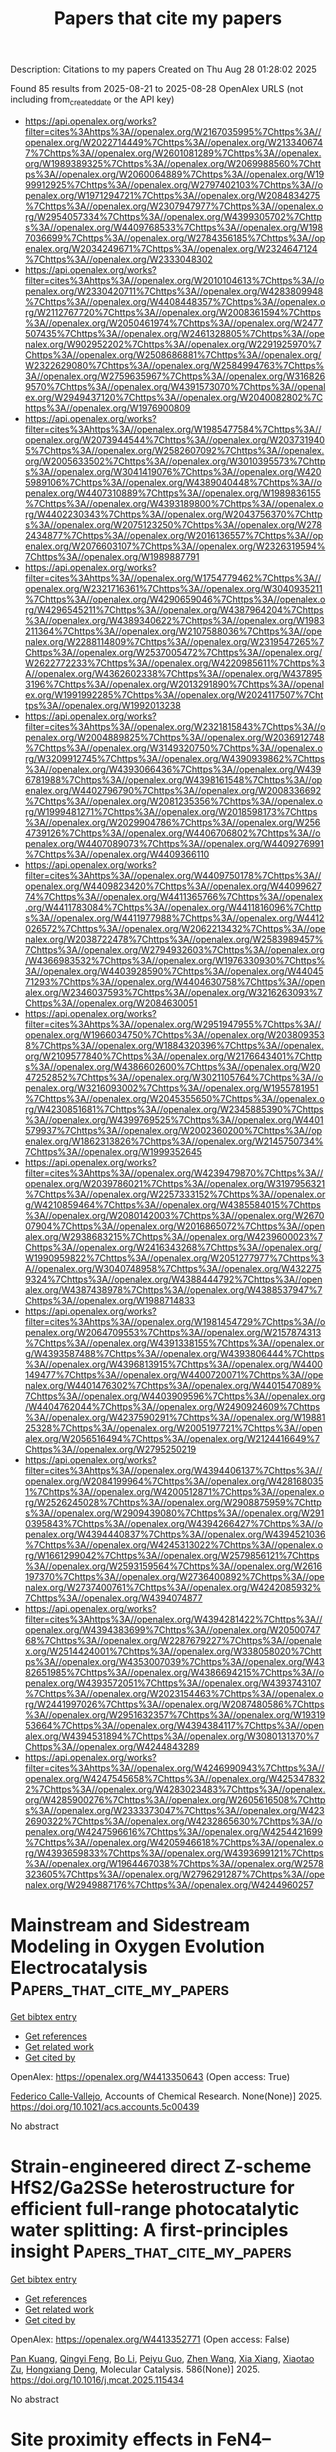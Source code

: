 #+TITLE: Papers that cite my papers
Description: Citations to my papers
Created on Thu Aug 28 01:28:02 2025

Found 85 results from 2025-08-21 to 2025-08-28
OpenAlex URLS (not including from_created_date or the API key)
- [[https://api.openalex.org/works?filter=cites%3Ahttps%3A//openalex.org/W2167035995%7Chttps%3A//openalex.org/W2022714449%7Chttps%3A//openalex.org/W2133406747%7Chttps%3A//openalex.org/W2601081289%7Chttps%3A//openalex.org/W1989389325%7Chttps%3A//openalex.org/W2069988560%7Chttps%3A//openalex.org/W2060064889%7Chttps%3A//openalex.org/W1999912925%7Chttps%3A//openalex.org/W2797402103%7Chttps%3A//openalex.org/W1971294721%7Chttps%3A//openalex.org/W2084834275%7Chttps%3A//openalex.org/W2307947977%7Chttps%3A//openalex.org/W2954057334%7Chttps%3A//openalex.org/W4399305702%7Chttps%3A//openalex.org/W4409768533%7Chttps%3A//openalex.org/W1987036699%7Chttps%3A//openalex.org/W2784356185%7Chttps%3A//openalex.org/W2034249671%7Chttps%3A//openalex.org/W2324647124%7Chttps%3A//openalex.org/W2333048302]]
- [[https://api.openalex.org/works?filter=cites%3Ahttps%3A//openalex.org/W2010104613%7Chttps%3A//openalex.org/W2330420711%7Chttps%3A//openalex.org/W4283809948%7Chttps%3A//openalex.org/W4408448357%7Chttps%3A//openalex.org/W2112767720%7Chttps%3A//openalex.org/W2008361594%7Chttps%3A//openalex.org/W2050461974%7Chttps%3A//openalex.org/W2477507435%7Chttps%3A//openalex.org/W2461328805%7Chttps%3A//openalex.org/W902952202%7Chttps%3A//openalex.org/W2291925970%7Chttps%3A//openalex.org/W2508686881%7Chttps%3A//openalex.org/W2322629080%7Chttps%3A//openalex.org/W2584994763%7Chttps%3A//openalex.org/W2759635967%7Chttps%3A//openalex.org/W3168269570%7Chttps%3A//openalex.org/W4391573070%7Chttps%3A//openalex.org/W2949437120%7Chttps%3A//openalex.org/W2040082802%7Chttps%3A//openalex.org/W1976900809]]
- [[https://api.openalex.org/works?filter=cites%3Ahttps%3A//openalex.org/W1985477584%7Chttps%3A//openalex.org/W2073944544%7Chttps%3A//openalex.org/W2037319405%7Chttps%3A//openalex.org/W2582607092%7Chttps%3A//openalex.org/W2005633502%7Chttps%3A//openalex.org/W3010395573%7Chttps%3A//openalex.org/W3041419076%7Chttps%3A//openalex.org/W4205989106%7Chttps%3A//openalex.org/W4389040448%7Chttps%3A//openalex.org/W4407310889%7Chttps%3A//openalex.org/W1989836155%7Chttps%3A//openalex.org/W4393189800%7Chttps%3A//openalex.org/W4402230343%7Chttps%3A//openalex.org/W2043756370%7Chttps%3A//openalex.org/W2075123250%7Chttps%3A//openalex.org/W2782434877%7Chttps%3A//openalex.org/W2016136557%7Chttps%3A//openalex.org/W2076603107%7Chttps%3A//openalex.org/W2326319594%7Chttps%3A//openalex.org/W1989887791]]
- [[https://api.openalex.org/works?filter=cites%3Ahttps%3A//openalex.org/W1754779462%7Chttps%3A//openalex.org/W2321716361%7Chttps%3A//openalex.org/W3040935211%7Chttps%3A//openalex.org/W4290659046%7Chttps%3A//openalex.org/W4296545211%7Chttps%3A//openalex.org/W4387964204%7Chttps%3A//openalex.org/W4389340622%7Chttps%3A//openalex.org/W1983211364%7Chttps%3A//openalex.org/W2107588036%7Chttps%3A//openalex.org/W2288114809%7Chttps%3A//openalex.org/W2319547265%7Chttps%3A//openalex.org/W2537005472%7Chttps%3A//openalex.org/W2622772233%7Chttps%3A//openalex.org/W4220985611%7Chttps%3A//openalex.org/W4362602338%7Chttps%3A//openalex.org/W4378953196%7Chttps%3A//openalex.org/W2013291890%7Chttps%3A//openalex.org/W1991992285%7Chttps%3A//openalex.org/W2024117507%7Chttps%3A//openalex.org/W1992013238]]
- [[https://api.openalex.org/works?filter=cites%3Ahttps%3A//openalex.org/W2321815843%7Chttps%3A//openalex.org/W2004889825%7Chttps%3A//openalex.org/W2036912748%7Chttps%3A//openalex.org/W3149320750%7Chttps%3A//openalex.org/W3209912745%7Chttps%3A//openalex.org/W4390939862%7Chttps%3A//openalex.org/W4393066436%7Chttps%3A//openalex.org/W4396781988%7Chttps%3A//openalex.org/W4398161548%7Chttps%3A//openalex.org/W4402796790%7Chttps%3A//openalex.org/W2008336692%7Chttps%3A//openalex.org/W2081235356%7Chttps%3A//openalex.org/W1999481271%7Chttps%3A//openalex.org/W2018598173%7Chttps%3A//openalex.org/W2029904786%7Chttps%3A//openalex.org/W2564739126%7Chttps%3A//openalex.org/W4406706802%7Chttps%3A//openalex.org/W4407089073%7Chttps%3A//openalex.org/W4409276991%7Chttps%3A//openalex.org/W4409366110]]
- [[https://api.openalex.org/works?filter=cites%3Ahttps%3A//openalex.org/W4409750178%7Chttps%3A//openalex.org/W4409823420%7Chttps%3A//openalex.org/W4409962774%7Chttps%3A//openalex.org/W4411365766%7Chttps%3A//openalex.org/W4411783084%7Chttps%3A//openalex.org/W4411816096%7Chttps%3A//openalex.org/W4411977988%7Chttps%3A//openalex.org/W4412026572%7Chttps%3A//openalex.org/W2062213432%7Chttps%3A//openalex.org/W2038722478%7Chttps%3A//openalex.org/W2583989457%7Chttps%3A//openalex.org/W2794932603%7Chttps%3A//openalex.org/W4366983532%7Chttps%3A//openalex.org/W1976330930%7Chttps%3A//openalex.org/W4403928590%7Chttps%3A//openalex.org/W4404571293%7Chttps%3A//openalex.org/W4404630758%7Chttps%3A//openalex.org/W2346037593%7Chttps%3A//openalex.org/W3216263093%7Chttps%3A//openalex.org/W2084630051]]
- [[https://api.openalex.org/works?filter=cites%3Ahttps%3A//openalex.org/W2951947955%7Chttps%3A//openalex.org/W1966034750%7Chttps%3A//openalex.org/W2038093538%7Chttps%3A//openalex.org/W1884320396%7Chttps%3A//openalex.org/W2109577840%7Chttps%3A//openalex.org/W2176643401%7Chttps%3A//openalex.org/W4386602600%7Chttps%3A//openalex.org/W2047252852%7Chttps%3A//openalex.org/W3021105764%7Chttps%3A//openalex.org/W3216093002%7Chttps%3A//openalex.org/W1955781951%7Chttps%3A//openalex.org/W2045355650%7Chttps%3A//openalex.org/W4230851681%7Chttps%3A//openalex.org/W2345885390%7Chttps%3A//openalex.org/W4399769525%7Chttps%3A//openalex.org/W4401579937%7Chttps%3A//openalex.org/W2002360200%7Chttps%3A//openalex.org/W1862313826%7Chttps%3A//openalex.org/W2145750734%7Chttps%3A//openalex.org/W1999352645]]
- [[https://api.openalex.org/works?filter=cites%3Ahttps%3A//openalex.org/W4239479870%7Chttps%3A//openalex.org/W2039786021%7Chttps%3A//openalex.org/W3197956321%7Chttps%3A//openalex.org/W2257333152%7Chttps%3A//openalex.org/W4210859464%7Chttps%3A//openalex.org/W4385584015%7Chttps%3A//openalex.org/W2080142003%7Chttps%3A//openalex.org/W267007904%7Chttps%3A//openalex.org/W2016865072%7Chttps%3A//openalex.org/W2938683215%7Chttps%3A//openalex.org/W4239600023%7Chttps%3A//openalex.org/W2416343268%7Chttps%3A//openalex.org/W1990959822%7Chttps%3A//openalex.org/W2051277977%7Chttps%3A//openalex.org/W3040748958%7Chttps%3A//openalex.org/W4322759324%7Chttps%3A//openalex.org/W4388444792%7Chttps%3A//openalex.org/W4387438978%7Chttps%3A//openalex.org/W4388537947%7Chttps%3A//openalex.org/W1988714833]]
- [[https://api.openalex.org/works?filter=cites%3Ahttps%3A//openalex.org/W1981454729%7Chttps%3A//openalex.org/W2064709553%7Chttps%3A//openalex.org/W2157874313%7Chttps%3A//openalex.org/W4391338155%7Chttps%3A//openalex.org/W4393587488%7Chttps%3A//openalex.org/W4393806444%7Chttps%3A//openalex.org/W4396813915%7Chttps%3A//openalex.org/W4400149477%7Chttps%3A//openalex.org/W4400720071%7Chttps%3A//openalex.org/W4401476302%7Chttps%3A//openalex.org/W4401547089%7Chttps%3A//openalex.org/W4403909596%7Chttps%3A//openalex.org/W4404762044%7Chttps%3A//openalex.org/W2490924609%7Chttps%3A//openalex.org/W4237590291%7Chttps%3A//openalex.org/W1988125328%7Chttps%3A//openalex.org/W2005197721%7Chttps%3A//openalex.org/W2056516494%7Chttps%3A//openalex.org/W2124416649%7Chttps%3A//openalex.org/W2795250219]]
- [[https://api.openalex.org/works?filter=cites%3Ahttps%3A//openalex.org/W4394406137%7Chttps%3A//openalex.org/W2084199964%7Chttps%3A//openalex.org/W4281680351%7Chttps%3A//openalex.org/W4200512871%7Chttps%3A//openalex.org/W2526245028%7Chttps%3A//openalex.org/W2908875959%7Chttps%3A//openalex.org/W2909439080%7Chttps%3A//openalex.org/W2910395843%7Chttps%3A//openalex.org/W4394266427%7Chttps%3A//openalex.org/W4394440837%7Chttps%3A//openalex.org/W4394521036%7Chttps%3A//openalex.org/W4245313022%7Chttps%3A//openalex.org/W1661299042%7Chttps%3A//openalex.org/W2579856121%7Chttps%3A//openalex.org/W2593159564%7Chttps%3A//openalex.org/W2616197370%7Chttps%3A//openalex.org/W2736400892%7Chttps%3A//openalex.org/W2737400761%7Chttps%3A//openalex.org/W4242085932%7Chttps%3A//openalex.org/W4394074877]]
- [[https://api.openalex.org/works?filter=cites%3Ahttps%3A//openalex.org/W4394281422%7Chttps%3A//openalex.org/W4394383699%7Chttps%3A//openalex.org/W2050074768%7Chttps%3A//openalex.org/W2287679227%7Chttps%3A//openalex.org/W2514424001%7Chttps%3A//openalex.org/W338058020%7Chttps%3A//openalex.org/W4353007039%7Chttps%3A//openalex.org/W4382651985%7Chttps%3A//openalex.org/W4386694215%7Chttps%3A//openalex.org/W4393572051%7Chttps%3A//openalex.org/W4393743107%7Chttps%3A//openalex.org/W2023154463%7Chttps%3A//openalex.org/W2441997026%7Chttps%3A//openalex.org/W2087480586%7Chttps%3A//openalex.org/W2951632357%7Chttps%3A//openalex.org/W1931953664%7Chttps%3A//openalex.org/W4394384117%7Chttps%3A//openalex.org/W4394531894%7Chttps%3A//openalex.org/W3080131370%7Chttps%3A//openalex.org/W4244843289]]
- [[https://api.openalex.org/works?filter=cites%3Ahttps%3A//openalex.org/W4246990943%7Chttps%3A//openalex.org/W4247545658%7Chttps%3A//openalex.org/W4253478322%7Chttps%3A//openalex.org/W4283023483%7Chttps%3A//openalex.org/W4285900276%7Chttps%3A//openalex.org/W2605616508%7Chttps%3A//openalex.org/W2333373047%7Chttps%3A//openalex.org/W4232690322%7Chttps%3A//openalex.org/W4232865630%7Chttps%3A//openalex.org/W4247596616%7Chttps%3A//openalex.org/W4254421699%7Chttps%3A//openalex.org/W4205946618%7Chttps%3A//openalex.org/W4393659833%7Chttps%3A//openalex.org/W4393699121%7Chttps%3A//openalex.org/W1964467038%7Chttps%3A//openalex.org/W2578323605%7Chttps%3A//openalex.org/W2796291287%7Chttps%3A//openalex.org/W2949887176%7Chttps%3A//openalex.org/W4244960257]]

* Mainstream and Sidestream Modeling in Oxygen Evolution Electrocatalysis  :Papers_that_cite_my_papers:
:PROPERTIES:
:UUID: https://openalex.org/W4413350643
:TOPICS: Electrocatalysts for Energy Conversion, Electrochemical Analysis and Applications, CO2 Reduction Techniques and Catalysts
:PUBLICATION_DATE: 2025-08-20
:END:    
    
[[elisp:(doi-add-bibtex-entry "https://doi.org/10.1021/acs.accounts.5c00439")][Get bibtex entry]] 

- [[elisp:(progn (xref--push-markers (current-buffer) (point)) (oa--referenced-works "https://openalex.org/W4413350643"))][Get references]]
- [[elisp:(progn (xref--push-markers (current-buffer) (point)) (oa--related-works "https://openalex.org/W4413350643"))][Get related work]]
- [[elisp:(progn (xref--push-markers (current-buffer) (point)) (oa--cited-by-works "https://openalex.org/W4413350643"))][Get cited by]]

OpenAlex: https://openalex.org/W4413350643 (Open access: True)
    
[[https://openalex.org/A5020956698][Federico Calle‐Vallejo]], Accounts of Chemical Research. None(None)] 2025. https://doi.org/10.1021/acs.accounts.5c00439 
     
No abstract    

    

* Strain-engineered direct Z-scheme HfS2/Ga2SSe heterostructure for efficient full-range photocatalytic water splitting: A first-principles insight  :Papers_that_cite_my_papers:
:PROPERTIES:
:UUID: https://openalex.org/W4413352771
:TOPICS: 2D Materials and Applications, Perovskite Materials and Applications, Advanced Photocatalysis Techniques
:PUBLICATION_DATE: 2025-08-20
:END:    
    
[[elisp:(doi-add-bibtex-entry "https://doi.org/10.1016/j.mcat.2025.115434")][Get bibtex entry]] 

- [[elisp:(progn (xref--push-markers (current-buffer) (point)) (oa--referenced-works "https://openalex.org/W4413352771"))][Get references]]
- [[elisp:(progn (xref--push-markers (current-buffer) (point)) (oa--related-works "https://openalex.org/W4413352771"))][Get related work]]
- [[elisp:(progn (xref--push-markers (current-buffer) (point)) (oa--cited-by-works "https://openalex.org/W4413352771"))][Get cited by]]

OpenAlex: https://openalex.org/W4413352771 (Open access: False)
    
[[https://openalex.org/A5091191081][Pan Kuang]], [[https://openalex.org/A5048095917][Qingyi Feng]], [[https://openalex.org/A5100448721][Bo Li]], [[https://openalex.org/A5102149252][Peiyu Guo]], [[https://openalex.org/A5100422323][Zhen Wang]], [[https://openalex.org/A5100629444][Xia Xiang]], [[https://openalex.org/A5102052833][Xiaotao Zu]], [[https://openalex.org/A5042403859][Hongxiang Deng]], Molecular Catalysis. 586(None)] 2025. https://doi.org/10.1016/j.mcat.2025.115434 
     
No abstract    

    

* Site proximity effects in FeN4–embedded graphene on the oxygen reduction reaction  :Papers_that_cite_my_papers:
:PROPERTIES:
:UUID: https://openalex.org/W4413355223
:TOPICS: Electrocatalysts for Energy Conversion, Advanced Memory and Neural Computing, Nanomaterials for catalytic reactions
:PUBLICATION_DATE: 2025-08-01
:END:    
    
[[elisp:(doi-add-bibtex-entry "https://doi.org/10.1016/j.jcis.2025.138759")][Get bibtex entry]] 

- [[elisp:(progn (xref--push-markers (current-buffer) (point)) (oa--referenced-works "https://openalex.org/W4413355223"))][Get references]]
- [[elisp:(progn (xref--push-markers (current-buffer) (point)) (oa--related-works "https://openalex.org/W4413355223"))][Get related work]]
- [[elisp:(progn (xref--push-markers (current-buffer) (point)) (oa--cited-by-works "https://openalex.org/W4413355223"))][Get cited by]]

OpenAlex: https://openalex.org/W4413355223 (Open access: False)
    
[[https://openalex.org/A5017394476][Jiahang Li]], [[https://openalex.org/A5023237988][Yizhe He]], [[https://openalex.org/A5082082644][Benyuan Ma]], [[https://openalex.org/A5101574509][Donghai Wu]], [[https://openalex.org/A5002560427][Suhang Li]], [[https://openalex.org/A5036751362][Chong Yan]], [[https://openalex.org/A5039971952][Qinzhuang Liu]], [[https://openalex.org/A5022874983][Zaiping Zeng]], [[https://openalex.org/A5067813768][Dongwei Ma]], Journal of Colloid and Interface Science. None(None)] 2025. https://doi.org/10.1016/j.jcis.2025.138759 
     
No abstract    

    

* Gallium modulated tin oxide for continuous production of formic acid via durable acidic CO 2 electroreduction  :Papers_that_cite_my_papers:
:PROPERTIES:
:UUID: https://openalex.org/W4413362564
:TOPICS: CO2 Reduction Techniques and Catalysts, Carbon dioxide utilization in catalysis, Ionic liquids properties and applications
:PUBLICATION_DATE: 2025-08-20
:END:    
    
[[elisp:(doi-add-bibtex-entry "https://doi.org/10.1126/sciadv.adw7326")][Get bibtex entry]] 

- [[elisp:(progn (xref--push-markers (current-buffer) (point)) (oa--referenced-works "https://openalex.org/W4413362564"))][Get references]]
- [[elisp:(progn (xref--push-markers (current-buffer) (point)) (oa--related-works "https://openalex.org/W4413362564"))][Get related work]]
- [[elisp:(progn (xref--push-markers (current-buffer) (point)) (oa--cited-by-works "https://openalex.org/W4413362564"))][Get cited by]]

OpenAlex: https://openalex.org/W4413362564 (Open access: True)
    
[[https://openalex.org/A5114066532][Bingquan Jia]], [[https://openalex.org/A5100457738][Zhe Chen]], [[https://openalex.org/A5089341247][Kaili Zhu]], [[https://openalex.org/A5101095554][Weili Shi]], [[https://openalex.org/A5101543957][Zhuang Hu]], [[https://openalex.org/A5100453714][Tao Wang]], [[https://openalex.org/A5026292768][Licheng Sun]], [[https://openalex.org/A5058707346][Biaobiao Zhang]], Science Advances. 11(34)] 2025. https://doi.org/10.1126/sciadv.adw7326 
     
CO 2 reduction catalyst corrosion and H 2 evolution remain challenging under the strongly acidic electrolyte. Here, Ga-modulated SnO x was investigated to achieve a good Sn δ+ oxidation state stability for durable (> 4000 hours) acidic CO 2 reduction to HCOOH. Under pH 1.7, catalysts achieved a partial current density of 440 mA cm −2 at −1.63 V RHE and the highest single-pass conversion efficiency (SPCE) of 91.9%. In a 10 cm 2 electrolyzer, a total current of ~986.3 milliampere is exhibited for more than 4000 hours with Faradaic efficiency of HCOOH (FE HCOOH ) higher than 82% and SPCE higher than 50%. Mechanism study indicates that lattice oxygen anchoring effect of Ga due to its strong oxygen affinity establishes a stable framework, reinforcing interface Sn─O bonds and protecting the Sn δ+ from the heavy self-reduction process. The robust structure of catalyst and modulated active Sn δ+ sites elevate the CO 2 reduction activity. The durable and highly efficient catalytic system exhibits the potential for industrial applications of the Ga-modulated SnO x .    

    

* Accelerated Discovery of Refractory High-Entropy Alloys via Interpretable Machine Learning  :Papers_that_cite_my_papers:
:PROPERTIES:
:UUID: https://openalex.org/W4413370596
:TOPICS: High Entropy Alloys Studies, Advanced Materials Characterization Techniques, High Temperature Alloys and Creep
:PUBLICATION_DATE: 2025-08-20
:END:    
    
[[elisp:(doi-add-bibtex-entry "https://doi.org/10.1021/acs.jpclett.5c01616")][Get bibtex entry]] 

- [[elisp:(progn (xref--push-markers (current-buffer) (point)) (oa--referenced-works "https://openalex.org/W4413370596"))][Get references]]
- [[elisp:(progn (xref--push-markers (current-buffer) (point)) (oa--related-works "https://openalex.org/W4413370596"))][Get related work]]
- [[elisp:(progn (xref--push-markers (current-buffer) (point)) (oa--cited-by-works "https://openalex.org/W4413370596"))][Get cited by]]

OpenAlex: https://openalex.org/W4413370596 (Open access: False)
    
[[https://openalex.org/A5102845475][Jian Cao]], [[https://openalex.org/A5100353236][Chang Liu]], [[https://openalex.org/A5101910401][Zian Chen]], [[https://openalex.org/A5100329104][Haichao Li]], [[https://openalex.org/A5065252882][Lina Xu]], [[https://openalex.org/A5027584942][Hong‐Ping Xiao]], [[https://openalex.org/A5109677676][Shun Wang]], [[https://openalex.org/A5082303358][Xiao He]], [[https://openalex.org/A5050913542][Guoyong Fang]], The Journal of Physical Chemistry Letters. None(None)] 2025. https://doi.org/10.1021/acs.jpclett.5c01616 
     
Due to the outstanding thermal stability, inherent high melting points, and elevated temperature strengths, refractory high-entropy alloys (RHEAs) have been widely used for extreme environments in aerospace, nuclear energy, and advanced propulsion systems. Herein, we present an integrated design and simulation framework for RHEAs, combining machine learning potentials, supervised regression models, and multiobjective optimization algorithms. Utilizing a universal neuroevolution potential version 1 (UNEP-v1), the framework significantly enhances the accuracy of atomic-scale simulation while substantially reducing computational cost. High-throughput molecular dynamics simulations generate melting points and ultimate tensile strengths at 1000 K for various alloy compositions. Supervised regression models enable a rapid performance prediction. Integrating Shapley Additive exPlanations, Partial Dependence Plots, Accumulated Local Effects, and Individual Conditional Expectation analysis can provide a comprehensive interpretability toolkit. Validation of the proposed method in the TiVCrZrMo alloy system demonstrates its efficacy in designing high-strength, high-temperature resistant alloys. We not only develop a precise and interpretable predictive modeling paradigm but also establish procedural frameworks, promoting the integration of atomic-scale simulations with data-driven approaches for RHEAs in extreme environments.    

    

* Advances in Atomic Iron Catalysts for Oxygen Electrocatalysis  :Papers_that_cite_my_papers:
:PROPERTIES:
:UUID: https://openalex.org/W4413373235
:TOPICS: Electrocatalysts for Energy Conversion, Fuel Cells and Related Materials, CO2 Reduction Techniques and Catalysts
:PUBLICATION_DATE: 2025-08-21
:END:    
    
[[elisp:(doi-add-bibtex-entry "https://doi.org/10.1002/adfm.202513188")][Get bibtex entry]] 

- [[elisp:(progn (xref--push-markers (current-buffer) (point)) (oa--referenced-works "https://openalex.org/W4413373235"))][Get references]]
- [[elisp:(progn (xref--push-markers (current-buffer) (point)) (oa--related-works "https://openalex.org/W4413373235"))][Get related work]]
- [[elisp:(progn (xref--push-markers (current-buffer) (point)) (oa--cited-by-works "https://openalex.org/W4413373235"))][Get cited by]]

OpenAlex: https://openalex.org/W4413373235 (Open access: False)
    
[[https://openalex.org/A5030848969][Qiuyue Lu]], [[https://openalex.org/A5101553043][Zhenlü Wang]], [[https://openalex.org/A5074571254][Jingqi Guan]], Advanced Functional Materials. None(None)] 2025. https://doi.org/10.1002/adfm.202513188 
     
Abstract The severe environmental issues triggered by the overuse of fossil energy have propelled the development of energy conversion and storage technologies. Oxygen electrocatalysis, including oxygen evolution reaction (OER) and oxygen reduction reaction (ORR), has attracted widespread attention as the key reaction of many energy devices. Increasing research has demonstrated the exceptional potential of atomic iron catalysts in oxygen electrocatalysis, offering promising prospects for advancing these technologies. Building upon an analysis of the mechanisms underlying oxygen electrocatalysis and integrating insights from characterization techniques and theoretical calculations, this paper systematically summarizes the strategies for regulating the electronic structure of atomic iron catalysts, including coordination environment, metal active center, and substrate modulation. Then, given that the stability of Fe–N–C catalysts remains a fundamental bottleneck hindering their development, optimization strategies including adjusting the Fe─N bond length, reducing H 2 O 2 attack, and improving the graphitization degree of the carrier are proposed. Furthermore, the applications in energy storage and conversion devices are reviewed. Finally, the future challenges and opportunities for atomic iron catalysts are discussed, offering insights for the development of more advanced Fe‐based catalysts.    

    

* Recent Advances in Improving the Alkaline Oxygen Reduction Performance of Atomically Dispersed Metal–Nitrogen–Carbon Catalysts  :Papers_that_cite_my_papers:
:PROPERTIES:
:UUID: https://openalex.org/W4413379067
:TOPICS: Electrocatalysts for Energy Conversion, Fuel Cells and Related Materials, Catalytic Processes in Materials Science
:PUBLICATION_DATE: 2025-08-15
:END:    
    
[[elisp:(doi-add-bibtex-entry "https://doi.org/10.3390/nano15161257")][Get bibtex entry]] 

- [[elisp:(progn (xref--push-markers (current-buffer) (point)) (oa--referenced-works "https://openalex.org/W4413379067"))][Get references]]
- [[elisp:(progn (xref--push-markers (current-buffer) (point)) (oa--related-works "https://openalex.org/W4413379067"))][Get related work]]
- [[elisp:(progn (xref--push-markers (current-buffer) (point)) (oa--cited-by-works "https://openalex.org/W4413379067"))][Get cited by]]

OpenAlex: https://openalex.org/W4413379067 (Open access: True)
    
[[https://openalex.org/A5018636610][Jian Chen]], [[https://openalex.org/A5100415019][Zheng Li]], [[https://openalex.org/A5055871568][Xiong Du]], [[https://openalex.org/A5065828192][Mengran Wang]], [[https://openalex.org/A5100753130][Simin Li]], [[https://openalex.org/A5021446947][Qiyu Wang]], [[https://openalex.org/A5049755392][Yangen Zhou]], [[https://openalex.org/A5111657311][Yanqing Lai]], Nanomaterials. 15(16)] 2025. https://doi.org/10.3390/nano15161257  ([[https://www.mdpi.com/2079-4991/15/16/1257/pdf?version=1755252690][pdf]])
     
Atomically dispersed metal–nitrogen–carbon (M-N-C) catalysts are regarded as ideal catalytic materials for the oxygen reduction reaction (ORR) under alkaline conditions. Compared with other ORR catalysts, M-N-C catalysts exhibit notable advantages, including low cost, high atomic utilization efficiency, and considerable catalytic potential. We provide a systematic review of recent research advances in enhancing the ORR performance of M-N-C catalysts, focusing on catalytic activity and stability. First, the reaction mechanism of the ORR on the surfaces of the M-N-C catalysts is elucidated. Second, the primary strategies employed in recent years to improve their catalytic activity and stability are summarized. Finally, critical research directions that should be prioritized to expedite the commercialization of M-N-C catalysts are outlined.    

    

* Machine Learning-Accelerated First-Principles Molecular Dynamics Reveals C–C Coupling Mechanisms toward Ethylene on Cu(100)  :Papers_that_cite_my_papers:
:PROPERTIES:
:UUID: https://openalex.org/W4413381326
:TOPICS: Machine Learning in Materials Science, CO2 Reduction Techniques and Catalysts, Advanced Chemical Physics Studies
:PUBLICATION_DATE: 2025-08-15
:END:    
    
[[elisp:(doi-add-bibtex-entry "https://doi.org/10.1021/acscatal.5c02726")][Get bibtex entry]] 

- [[elisp:(progn (xref--push-markers (current-buffer) (point)) (oa--referenced-works "https://openalex.org/W4413381326"))][Get references]]
- [[elisp:(progn (xref--push-markers (current-buffer) (point)) (oa--related-works "https://openalex.org/W4413381326"))][Get related work]]
- [[elisp:(progn (xref--push-markers (current-buffer) (point)) (oa--cited-by-works "https://openalex.org/W4413381326"))][Get cited by]]

OpenAlex: https://openalex.org/W4413381326 (Open access: False)
    
[[https://openalex.org/A5052704502][Timothy T. Yang]], [[https://openalex.org/A5054623889][Wissam A. Saidi]], ACS Catalysis. None(None)] 2025. https://doi.org/10.1021/acscatal.5c02726 
     
The Cu(100) termination has been identified as the most effective facet for converting CO and CO2 into ethylene. To enhance both the activity and selectivity of ethylene production, we perform machine-learning-accelerated, first-principles molecular dynamics simulations at 298 K in an explicit solvent at pH 7 to elucidate the C–C coupling mechanism─the critical reaction step in forming C2+ products. Among the six potential C–C coupling pathways, the most feasible are CO* dimerization and CO – CHO* and CHO* – CHO* couplings. Using the computational hydrogen electrode method, we demonstrate that all three pathways are equally accessible at −0.6 V vs RHE. At a potential below −1.0 V vs RHE, the thermodynamic barriers for the CO – CHO* and CHO* – CHO* pathways become negligible. Our computational findings explain the experimental observations, particularly the absence of C2+ products above −0.4 V vs RHE and the peaks in ethylene production near −0.6 and −1.0 V vs RHE. Since CHO* acts as a key intermediate common to both C–C coupling and CH4 formation, we propose that suppressing CHO* hydrogenation would inhibit CH4 pathways, thereby maximizing ethylene selectivity.    

    

* PtCo/C Core–Shell Catalysts on Various Carbon Supports: Synthesis, Structure, and Activity in Oxygen Reduction Reaction  :Papers_that_cite_my_papers:
:PROPERTIES:
:UUID: https://openalex.org/W4413382082
:TOPICS: Electrocatalysts for Energy Conversion, Catalytic Processes in Materials Science, Fuel Cells and Related Materials
:PUBLICATION_DATE: 2025-08-14
:END:    
    
[[elisp:(doi-add-bibtex-entry "https://doi.org/10.1021/acs.jpcc.5c04462")][Get bibtex entry]] 

- [[elisp:(progn (xref--push-markers (current-buffer) (point)) (oa--referenced-works "https://openalex.org/W4413382082"))][Get references]]
- [[elisp:(progn (xref--push-markers (current-buffer) (point)) (oa--related-works "https://openalex.org/W4413382082"))][Get related work]]
- [[elisp:(progn (xref--push-markers (current-buffer) (point)) (oa--cited-by-works "https://openalex.org/W4413382082"))][Get cited by]]

OpenAlex: https://openalex.org/W4413382082 (Open access: False)
    
[[https://openalex.org/A5017267000][С. В. Беленов]], [[https://openalex.org/A5080423820][Д. К. Мауэр]], [[https://openalex.org/A5102865173][А. А. Гаврилова]], [[https://openalex.org/A5089436494][А. А. Алексеенко]], [[https://openalex.org/A5074019370][Yulia Bayan]], [[https://openalex.org/A5086575547][Alexey Konstantinov]], [[https://openalex.org/A5021342352][Egor E. Aydakov]], [[https://openalex.org/A5038351495][E. Yu. Gerasimov]], [[https://openalex.org/A5073973320][V. S. Menshchikov]], The Journal of Physical Chemistry C. None(None)] 2025. https://doi.org/10.1021/acs.jpcc.5c04462 
     
This study is concerned with examining the effect of carbon support type on the properties of PtCo/C core–shell materials synthesized via a three-step method for use as catalysts in the oxygen reduction reaction (ORR) in low-temperature fuel cells. The PtCo/C catalysts were examined using thermogravimetry, X-ray powder diffraction, transmission electron microscopy, total reflection X-ray fluorescence, X-ray photoelectron spectroscopy, the low-temperature nitrogen adsorption technique, cyclic voltammetry, and linear sweep voltammetry. The results revealed variations in the composition, structure, and ORR catalytic activity of the materials depending on the type of initial support. The PtCo/C core–shell materials synthesized on an N-doped KetjenBlack EC-300J support exhibited the largest active surface area (over 100 m2/g(Pt)), a high specific activity of approximately 500 A/g(Pt) at a potential of 0.9 V, and the most positive half-wave potential of 0.93 V. These characteristics significantly surpass those of a commercial Pt/C analogue. Testing of the synthesized PtCo/C catalyst on a doped carbon support within a membrane electrode assembly confirmed enhanced catalytic activity compared to that of its commercial counterpart. Thus, this study demonstrates that the use of an N-doped support for depositing bimetallic PtCo core–shell nanoparticles through multistage wet synthesis significantly improves the performance of cathode catalysts for proton-exchange membrane fuel cells.    

    

* Machine Learning Application in Thermal CO2 Hydrogenation: Catalyst Design, Process Optimization, and Mechanism Insights  :Papers_that_cite_my_papers:
:PROPERTIES:
:UUID: https://openalex.org/W4413384220
:TOPICS: Machine Learning in Materials Science, Catalytic Processes in Materials Science, Catalysts for Methane Reforming
:PUBLICATION_DATE: 2025-08-01
:END:    
    
[[elisp:(doi-add-bibtex-entry "https://doi.org/10.1016/j.apmate.2025.100333")][Get bibtex entry]] 

- [[elisp:(progn (xref--push-markers (current-buffer) (point)) (oa--referenced-works "https://openalex.org/W4413384220"))][Get references]]
- [[elisp:(progn (xref--push-markers (current-buffer) (point)) (oa--related-works "https://openalex.org/W4413384220"))][Get related work]]
- [[elisp:(progn (xref--push-markers (current-buffer) (point)) (oa--cited-by-works "https://openalex.org/W4413384220"))][Get cited by]]

OpenAlex: https://openalex.org/W4413384220 (Open access: True)
    
[[https://openalex.org/A5045951925][Rasoul Salami]], [[https://openalex.org/A5101958292][Tianlong Liu]], [[https://openalex.org/A5089538079][Xue Han]], [[https://openalex.org/A5012460698][Ying Zheng]], Advanced Powder Materials. None(None)] 2025. https://doi.org/10.1016/j.apmate.2025.100333 
     
No abstract    

    

* Retention Count Based Material Reliability Calculation for Molecular Dyanmics of Tritium Plasma at Graphene  :Papers_that_cite_my_papers:
:PROPERTIES:
:UUID: https://openalex.org/W4413386087
:TOPICS: Semiconductor materials and devices, Electron and X-Ray Spectroscopy Techniques, Ion-surface interactions and analysis
:PUBLICATION_DATE: 2025-08-21
:END:    
    
[[elisp:(doi-add-bibtex-entry "https://doi.org/10.17134/khosbd.1690717")][Get bibtex entry]] 

- [[elisp:(progn (xref--push-markers (current-buffer) (point)) (oa--referenced-works "https://openalex.org/W4413386087"))][Get references]]
- [[elisp:(progn (xref--push-markers (current-buffer) (point)) (oa--related-works "https://openalex.org/W4413386087"))][Get related work]]
- [[elisp:(progn (xref--push-markers (current-buffer) (point)) (oa--cited-by-works "https://openalex.org/W4413386087"))][Get cited by]]

OpenAlex: https://openalex.org/W4413386087 (Open access: True)
    
[[https://openalex.org/A5026413946][Alper Pahsa]], Savunma Bilimleri Dergisi. None(ERKEN GÖRÜNÜM)] 2025. https://doi.org/10.17134/khosbd.1690717 
     
Structural dependability of Tokamak fusion reactors has to be taken into account while selecting reactor components. Heat- and energy-producing fusion events can change reactor walls. Reactions thus produce less efficiently the energy needed. For example, graphene is the fundamental building block used in fusion reactors to create their walls. Among the newest high-tech materials is graphene. We investigated the effect of tritium plasma ions with energy ranging from 5 to 35 keV on graphene walls using molecular dynamics simulations. To study the surface topology, we calculate the tritium retention count, since molecular dynamics gives a snapshot of the actual world in the molecular model setup. The surface tritium plasma atom retention calculation is completed by determining the graphene's Weibull distribution reliability based on the retention count assumption.    

    

* Exergy analysis of the Allam cycle: Assessing the impact of regenerator performance on the cycle efficiency  :Papers_that_cite_my_papers:
:PROPERTIES:
:UUID: https://openalex.org/W4413388539
:TOPICS: Thermodynamic and Exergetic Analyses of Power and Cooling Systems, Advanced Thermodynamics and Statistical Mechanics, Advanced Thermodynamic Systems and Engines
:PUBLICATION_DATE: 2025-08-21
:END:    
    
[[elisp:(doi-add-bibtex-entry "https://doi.org/10.1016/j.enconman.2025.120358")][Get bibtex entry]] 

- [[elisp:(progn (xref--push-markers (current-buffer) (point)) (oa--referenced-works "https://openalex.org/W4413388539"))][Get references]]
- [[elisp:(progn (xref--push-markers (current-buffer) (point)) (oa--related-works "https://openalex.org/W4413388539"))][Get related work]]
- [[elisp:(progn (xref--push-markers (current-buffer) (point)) (oa--cited-by-works "https://openalex.org/W4413388539"))][Get cited by]]

OpenAlex: https://openalex.org/W4413388539 (Open access: False)
    
[[https://openalex.org/A5092962770][Gnandjuet Gaston Brice Dago]], [[https://openalex.org/A5042967014][Guido Francesco Frate]], [[https://openalex.org/A5027735894][Andrea Baccioli]], [[https://openalex.org/A5064053563][Lorenzo Ferrari]], [[https://openalex.org/A5114684968][Emanuela Alfarano]], [[https://openalex.org/A5114684969][Alessandro Colnago]], Energy Conversion and Management. 345(None)] 2025. https://doi.org/10.1016/j.enconman.2025.120358 
     
No abstract    

    

* Insights into Bimetallic CoFe Nanoparticles Incorporated on N-Doped Carbon Nanosheets toward Acidic Oxygen Reduction Reaction  :Papers_that_cite_my_papers:
:PROPERTIES:
:UUID: https://openalex.org/W4413398398
:TOPICS: Electrocatalysts for Energy Conversion, Advanced battery technologies research, Fuel Cells and Related Materials
:PUBLICATION_DATE: 2025-08-21
:END:    
    
[[elisp:(doi-add-bibtex-entry "https://doi.org/10.1021/acs.energyfuels.5c02150")][Get bibtex entry]] 

- [[elisp:(progn (xref--push-markers (current-buffer) (point)) (oa--referenced-works "https://openalex.org/W4413398398"))][Get references]]
- [[elisp:(progn (xref--push-markers (current-buffer) (point)) (oa--related-works "https://openalex.org/W4413398398"))][Get related work]]
- [[elisp:(progn (xref--push-markers (current-buffer) (point)) (oa--cited-by-works "https://openalex.org/W4413398398"))][Get cited by]]

OpenAlex: https://openalex.org/W4413398398 (Open access: False)
    
[[https://openalex.org/A5070448921][Hariprasad Ranganathan]], [[https://openalex.org/A5045214290][Hossein Bemana]], [[https://openalex.org/A5067856485][Alexandre Terry]], [[https://openalex.org/A5100396665][Shuai Chen]], [[https://openalex.org/A5018580006][Nikolay Kornienko]], Energy & Fuels. None(None)] 2025. https://doi.org/10.1021/acs.energyfuels.5c02150 
     
No abstract    

    

* Methodology of evaluating the activation energy of oxygen reduction reaction on Pt-based electrodes  :Papers_that_cite_my_papers:
:PROPERTIES:
:UUID: https://openalex.org/W4413401797
:TOPICS: Electrocatalysts for Energy Conversion, Electrochemical Analysis and Applications, Fuel Cells and Related Materials
:PUBLICATION_DATE: 2025-08-01
:END:    
    
[[elisp:(doi-add-bibtex-entry "https://doi.org/10.1016/j.jelechem.2025.119418")][Get bibtex entry]] 

- [[elisp:(progn (xref--push-markers (current-buffer) (point)) (oa--referenced-works "https://openalex.org/W4413401797"))][Get references]]
- [[elisp:(progn (xref--push-markers (current-buffer) (point)) (oa--related-works "https://openalex.org/W4413401797"))][Get related work]]
- [[elisp:(progn (xref--push-markers (current-buffer) (point)) (oa--cited-by-works "https://openalex.org/W4413401797"))][Get cited by]]

OpenAlex: https://openalex.org/W4413401797 (Open access: True)
    
[[https://openalex.org/A5020144355][Jan Buriánek]], [[https://openalex.org/A5028647437][Tomáš Bystroň]], [[https://openalex.org/A5080020711][Karel Bouzek]], Journal of Electroanalytical Chemistry. None(None)] 2025. https://doi.org/10.1016/j.jelechem.2025.119418 
     
No abstract    

    

* Tailoring hydrogen evolution reactions under external electric fields on single-atom catalysts of transition metal anchored C24N24 nanocages: A DFT-D3 insight  :Papers_that_cite_my_papers:
:PROPERTIES:
:UUID: https://openalex.org/W4413406280
:TOPICS: Electrocatalysts for Energy Conversion, Advanced Memory and Neural Computing, Machine Learning in Materials Science
:PUBLICATION_DATE: 2025-08-01
:END:    
    
[[elisp:(doi-add-bibtex-entry "https://doi.org/10.1016/j.surfin.2025.107475")][Get bibtex entry]] 

- [[elisp:(progn (xref--push-markers (current-buffer) (point)) (oa--referenced-works "https://openalex.org/W4413406280"))][Get references]]
- [[elisp:(progn (xref--push-markers (current-buffer) (point)) (oa--related-works "https://openalex.org/W4413406280"))][Get related work]]
- [[elisp:(progn (xref--push-markers (current-buffer) (point)) (oa--cited-by-works "https://openalex.org/W4413406280"))][Get cited by]]

OpenAlex: https://openalex.org/W4413406280 (Open access: False)
    
[[https://openalex.org/A5103179607][S. Abdel Aal]], [[https://openalex.org/A5061226614][Emad M. Masoud]], [[https://openalex.org/A5088072057][Kamal A. Soliman]], Surfaces and Interfaces. None(None)] 2025. https://doi.org/10.1016/j.surfin.2025.107475 
     
No abstract    

    

* Tailoring the Oxygen Vacancy Distribution in Se‐Doped RuOx to Enhance Its Stability in Acidic Water Electrolysis  :Papers_that_cite_my_papers:
:PROPERTIES:
:UUID: https://openalex.org/W4413412117
:TOPICS: Electrocatalysts for Energy Conversion, Electrochemical Analysis and Applications, Advanced battery technologies research
:PUBLICATION_DATE: 2025-08-22
:END:    
    
[[elisp:(doi-add-bibtex-entry "https://doi.org/10.1002/ange.202512848")][Get bibtex entry]] 

- [[elisp:(progn (xref--push-markers (current-buffer) (point)) (oa--referenced-works "https://openalex.org/W4413412117"))][Get references]]
- [[elisp:(progn (xref--push-markers (current-buffer) (point)) (oa--related-works "https://openalex.org/W4413412117"))][Get related work]]
- [[elisp:(progn (xref--push-markers (current-buffer) (point)) (oa--cited-by-works "https://openalex.org/W4413412117"))][Get cited by]]

OpenAlex: https://openalex.org/W4413412117 (Open access: False)
    
[[https://openalex.org/A5000920700][Yongping Yang]], [[https://openalex.org/A5106732384][Shulin Wang]], [[https://openalex.org/A5031145995][Guikai Zhang]], [[https://openalex.org/A5104324490][Xingyu Li]], [[https://openalex.org/A5008113490][Qiang Lü]], [[https://openalex.org/A5070759437][Hao Liu]], [[https://openalex.org/A5076700058][Ziliang Deng]], [[https://openalex.org/A5101979652][Xinyi Han]], [[https://openalex.org/A5020352405][Shuailong Zhang]], [[https://openalex.org/A5084068641][Wenbo Dong]], [[https://openalex.org/A5067900808][Jiangnan Song]], [[https://openalex.org/A5074657792][Yabin Chen]], [[https://openalex.org/A5035263348][Gao Xiao]], [[https://openalex.org/A5101482639][Yao Yang]], [[https://openalex.org/A5060776359][Juncai Dong]], [[https://openalex.org/A5020824627][Liang Cao]], [[https://openalex.org/A5003876143][Zipeng Zhao]], Angewandte Chemie. None(None)] 2025. https://doi.org/10.1002/ange.202512848 
     
Abstract Developing durable ruthenium (Ru)‐based catalysts for proton exchange membrane water electrolyzer (PEMWE) remains challenging due to irreversible Ru dissolution and lattice oxygen instability. Although elemental doping is a general method to improve stability, it inadvertently induces oxygen vacancies (V O s), which are randomly distributed in the nanocatalyst. Notably, the impact of V O distribution on the stability of Ru‐based catalysts remains unresolved. Herein, we synthesized the Se‐doped Ru oxide via annealing the mixture of ruthenium (III) chloride and selenium (Se) in the air (Ur‐Se‐RuO x ) with the presence of urea, showing the V O s distributed away from Se dopants, which is significantly different from the Se‐doped Ru oxide synthesized without urea (Se‐RuO x ), showing V O s distributed relatively close to the Se dopants. The Ur‐Se‐RuO x demonstrates superior oxygen evolution reaction performance over Se‐RuO x . Particularly, Ur‐Se‐RuO x delivers a low working voltage (1.62 V@1 A cm −2 ) and excellent durability (>1000 h@200 mA cm −2 ) in PEMWE tests. Experimental and theoretical results reveal that V O s engage in long‐range cooperation with spatially decoupled Se dopants in Ur‐Se‐RuO x , synergistically enhancing reaction kinetics via an intramolecular oxygen coupling mechanism, while inhibiting the lattice oxygen mechanism and suppressing Ru dissolution, which demonstrates a new strategy to break the activity–stability trade‐off in promising Ru‐based catalysts.    

    

* Bridging theory and practice: scalable prediction of alloy nanoparticle morphology and stability via machine-learned moment tensor potentials  :Papers_that_cite_my_papers:
:PROPERTIES:
:UUID: https://openalex.org/W4413412473
:TOPICS: Machine Learning in Materials Science, Advanced Electron Microscopy Techniques and Applications, Protein Structure and Dynamics
:PUBLICATION_DATE: 2025-08-22
:END:    
    
[[elisp:(doi-add-bibtex-entry "https://doi.org/10.1007/s12598-025-03499-1")][Get bibtex entry]] 

- [[elisp:(progn (xref--push-markers (current-buffer) (point)) (oa--referenced-works "https://openalex.org/W4413412473"))][Get references]]
- [[elisp:(progn (xref--push-markers (current-buffer) (point)) (oa--related-works "https://openalex.org/W4413412473"))][Get related work]]
- [[elisp:(progn (xref--push-markers (current-buffer) (point)) (oa--cited-by-works "https://openalex.org/W4413412473"))][Get cited by]]

OpenAlex: https://openalex.org/W4413412473 (Open access: False)
    
[[https://openalex.org/A5001474077][Do Hung Manh]], [[https://openalex.org/A5101473995][Chi H. Lee]], [[https://openalex.org/A5083443128][Sang Uck Lee]], Rare Metals. None(None)] 2025. https://doi.org/10.1007/s12598-025-03499-1 
     
No abstract    

    

* Enhanced stability of spinel LiMn1.5Ni0.5O4 with V doping for high-voltage Li-ion batteries in organic and ionic liquid electrolytes  :Papers_that_cite_my_papers:
:PROPERTIES:
:UUID: https://openalex.org/W4413417196
:TOPICS: Advanced Battery Materials and Technologies, Advancements in Battery Materials, Advanced Battery Technologies Research
:PUBLICATION_DATE: 2025-08-15
:END:    
    
[[elisp:(doi-add-bibtex-entry "https://doi.org/10.1016/j.jallcom.2025.183060")][Get bibtex entry]] 

- [[elisp:(progn (xref--push-markers (current-buffer) (point)) (oa--referenced-works "https://openalex.org/W4413417196"))][Get references]]
- [[elisp:(progn (xref--push-markers (current-buffer) (point)) (oa--related-works "https://openalex.org/W4413417196"))][Get related work]]
- [[elisp:(progn (xref--push-markers (current-buffer) (point)) (oa--cited-by-works "https://openalex.org/W4413417196"))][Get cited by]]

OpenAlex: https://openalex.org/W4413417196 (Open access: False)
    
[[https://openalex.org/A5092960434][Héctor D. Agudelo]], [[https://openalex.org/A5031158822][F.A. Vásquez]], [[https://openalex.org/A5005320546][Jorge A. Calderón]], [[https://openalex.org/A5073886659][Roberto M. Torresi]], [[https://openalex.org/A5069297769][Eduardo Carmine de Melo]], [[https://openalex.org/A5090861615][Bikram Kumar Das]], [[https://openalex.org/A5006384039][Henry A. Cortés]], [[https://openalex.org/A5027868879][Mauricio R. Bonilla]], [[https://openalex.org/A5057304177][Elena Akhmatskaya]], Journal of Alloys and Compounds. 1039(None)] 2025. https://doi.org/10.1016/j.jallcom.2025.183060 
     
No abstract    

    

* Machine learning-guided design of Fe-Ni bimetallic catalysts on sludge derived carbon for enhanced photo-Fenton degradation of ciprofloxacin  :Papers_that_cite_my_papers:
:PROPERTIES:
:UUID: https://openalex.org/W4413418577
:TOPICS: Advanced Photocatalysis Techniques, Semiconductor materials and devices, Electronic and Structural Properties of Oxides
:PUBLICATION_DATE: 2025-08-15
:END:    
    
[[elisp:(doi-add-bibtex-entry "https://doi.org/10.1016/j.apcatb.2025.125832")][Get bibtex entry]] 

- [[elisp:(progn (xref--push-markers (current-buffer) (point)) (oa--referenced-works "https://openalex.org/W4413418577"))][Get references]]
- [[elisp:(progn (xref--push-markers (current-buffer) (point)) (oa--related-works "https://openalex.org/W4413418577"))][Get related work]]
- [[elisp:(progn (xref--push-markers (current-buffer) (point)) (oa--cited-by-works "https://openalex.org/W4413418577"))][Get cited by]]

OpenAlex: https://openalex.org/W4413418577 (Open access: False)
    
[[https://openalex.org/A5101815995][Chuang Yang]], [[https://openalex.org/A5109755346][Qingyu Huang]], [[https://openalex.org/A5115602209][Yu Yang]], [[https://openalex.org/A5100375408][Yuchen Wang]], [[https://openalex.org/A5053572703][Yi-Fei Sun]], [[https://openalex.org/A5075411298][Fei Huang]], [[https://openalex.org/A5100325597][Yongjun Zhang]], Applied Catalysis B Environment and Energy. 381(None)] 2025. https://doi.org/10.1016/j.apcatb.2025.125832 
     
No abstract    

    

* Machine-Learning-Driven Design of Tmcs Heterojunctions with Dual-Atom Synergy for Efficient Photocatalytic Hydrogen Evolution  :Papers_that_cite_my_papers:
:PROPERTIES:
:UUID: https://openalex.org/W4413421231
:TOPICS: Advanced Photocatalysis Techniques, Electrocatalysts for Energy Conversion, Machine Learning in Materials Science
:PUBLICATION_DATE: 2025-01-01
:END:    
    
[[elisp:(doi-add-bibtex-entry "https://doi.org/10.2139/ssrn.5402313")][Get bibtex entry]] 

- [[elisp:(progn (xref--push-markers (current-buffer) (point)) (oa--referenced-works "https://openalex.org/W4413421231"))][Get references]]
- [[elisp:(progn (xref--push-markers (current-buffer) (point)) (oa--related-works "https://openalex.org/W4413421231"))][Get related work]]
- [[elisp:(progn (xref--push-markers (current-buffer) (point)) (oa--cited-by-works "https://openalex.org/W4413421231"))][Get cited by]]

OpenAlex: https://openalex.org/W4413421231 (Open access: False)
    
[[https://openalex.org/A5103116461][Jie Yang]], [[https://openalex.org/A5004351092][Peilin Huang]], [[https://openalex.org/A5100332182][Hanwen Zhang]], [[https://openalex.org/A5083451058][Hongyang Ren]], [[https://openalex.org/A5100619843][Jie Zhang]], [[https://openalex.org/A5100700713][Hong Chen]], [[https://openalex.org/A5100629806][Xiaotian Wang]], [[https://openalex.org/A5004272726][Hongkuan Yuan]], [[https://openalex.org/A5115596550][Biao Wang]], No host. None(None)] 2025. https://doi.org/10.2139/ssrn.5402313 
     
No abstract    

    

* Tailoring the Oxygen Vacancy Distribution in Se‐Doped RuOx to Enhance Its Stability in Acidic Water Electrolysis  :Papers_that_cite_my_papers:
:PROPERTIES:
:UUID: https://openalex.org/W4413428885
:TOPICS: Electrocatalysts for Energy Conversion, Electrochemical Analysis and Applications, Advanced battery technologies research
:PUBLICATION_DATE: 2025-08-22
:END:    
    
[[elisp:(doi-add-bibtex-entry "https://doi.org/10.1002/anie.202512848")][Get bibtex entry]] 

- [[elisp:(progn (xref--push-markers (current-buffer) (point)) (oa--referenced-works "https://openalex.org/W4413428885"))][Get references]]
- [[elisp:(progn (xref--push-markers (current-buffer) (point)) (oa--related-works "https://openalex.org/W4413428885"))][Get related work]]
- [[elisp:(progn (xref--push-markers (current-buffer) (point)) (oa--cited-by-works "https://openalex.org/W4413428885"))][Get cited by]]

OpenAlex: https://openalex.org/W4413428885 (Open access: False)
    
[[https://openalex.org/A5000920700][Yongping Yang]], [[https://openalex.org/A5106732384][Shulin Wang]], [[https://openalex.org/A5031145995][Guikai Zhang]], [[https://openalex.org/A5104324490][Xingyu Li]], [[https://openalex.org/A5008113490][Qiang Lü]], [[https://openalex.org/A5070759437][Hao Liu]], [[https://openalex.org/A5076700058][Ziliang Deng]], [[https://openalex.org/A5101979652][Xinyi Han]], [[https://openalex.org/A5020352405][Shuailong Zhang]], [[https://openalex.org/A5084068641][Wenbo Dong]], [[https://openalex.org/A5067900808][Jiangnan Song]], [[https://openalex.org/A5074657792][Yabin Chen]], [[https://openalex.org/A5035263348][Gao Xiao]], [[https://openalex.org/A5101482639][Yao Yang]], [[https://openalex.org/A5060776359][Juncai Dong]], [[https://openalex.org/A5020824627][Liang Cao]], [[https://openalex.org/A5003876143][Zipeng Zhao]], Angewandte Chemie International Edition. None(None)] 2025. https://doi.org/10.1002/anie.202512848 
     
Abstract Developing durable ruthenium (Ru)‐based catalysts for proton exchange membrane water electrolyzer (PEMWE) remains challenging due to irreversible Ru dissolution and lattice oxygen instability. Although elemental doping is a general method to improve stability, it inadvertently induces oxygen vacancies (V O s), which are randomly distributed in the nanocatalyst. Notably, the impact of V O distribution on the stability of Ru‐based catalysts remains unresolved. Herein, we synthesized the Se‐doped Ru oxide via annealing the mixture of ruthenium (III) chloride and selenium (Se) in the air (Ur‐Se‐RuO x ) with the presence of urea, showing the V O s distributed away from Se dopants, which is significantly different from the Se‐doped Ru oxide synthesized without urea (Se‐RuO x ), showing V O s distributed relatively close to the Se dopants. The Ur‐Se‐RuO x demonstrates superior oxygen evolution reaction performance over Se‐RuO x . Particularly, Ur‐Se‐RuO x delivers a low working voltage (1.62 V@1 A cm −2 ) and excellent durability (>1000 h@200 mA cm −2 ) in PEMWE tests. Experimental and theoretical results reveal that V O s engage in long‐range cooperation with spatially decoupled Se dopants in Ur‐Se‐RuO x , synergistically enhancing reaction kinetics via an intramolecular oxygen coupling mechanism, while inhibiting the lattice oxygen mechanism and suppressing Ru dissolution, which demonstrates a new strategy to break the activity–stability trade‐off in promising Ru‐based catalysts.    

    

* Modulation of P–D Orbital Hybridization in Pt-M(P-Block) Double-Atom Catalysts to Promote the Activity of Electrocatalytic Nitrobenzene Reduction  :Papers_that_cite_my_papers:
:PROPERTIES:
:UUID: https://openalex.org/W4413429407
:TOPICS: Ammonia Synthesis and Nitrogen Reduction, Electrocatalysts for Energy Conversion, Nanomaterials for catalytic reactions
:PUBLICATION_DATE: 2025-01-01
:END:    
    
[[elisp:(doi-add-bibtex-entry "https://doi.org/10.2139/ssrn.5401638")][Get bibtex entry]] 

- [[elisp:(progn (xref--push-markers (current-buffer) (point)) (oa--referenced-works "https://openalex.org/W4413429407"))][Get references]]
- [[elisp:(progn (xref--push-markers (current-buffer) (point)) (oa--related-works "https://openalex.org/W4413429407"))][Get related work]]
- [[elisp:(progn (xref--push-markers (current-buffer) (point)) (oa--cited-by-works "https://openalex.org/W4413429407"))][Get cited by]]

OpenAlex: https://openalex.org/W4413429407 (Open access: False)
    
[[https://openalex.org/A5029755515][Kefeng Xie]], [[https://openalex.org/A5109111223][Mingqiang Liu]], [[https://openalex.org/A5060096608][Xiaoqing Gong]], [[https://openalex.org/A5068981041][Yi Yang]], [[https://openalex.org/A5101814743][Liang Yu]], [[https://openalex.org/A5111350616][Xiaohong Song]], No host. None(None)] 2025. https://doi.org/10.2139/ssrn.5401638 
     
No abstract    

    

* Tuning the d‐Band Center via Strain and Ligand Effects in Core–Shell Pentatwinned Au@Pd Nanoparticles for Enhanced Ethanol Oxidation Reaction  :Papers_that_cite_my_papers:
:PROPERTIES:
:UUID: https://openalex.org/W4413430628
:TOPICS: Electrocatalysts for Energy Conversion, Catalytic Processes in Materials Science, Copper-based nanomaterials and applications
:PUBLICATION_DATE: 2025-08-22
:END:    
    
[[elisp:(doi-add-bibtex-entry "https://doi.org/10.1002/adfm.202514936")][Get bibtex entry]] 

- [[elisp:(progn (xref--push-markers (current-buffer) (point)) (oa--referenced-works "https://openalex.org/W4413430628"))][Get references]]
- [[elisp:(progn (xref--push-markers (current-buffer) (point)) (oa--related-works "https://openalex.org/W4413430628"))][Get related work]]
- [[elisp:(progn (xref--push-markers (current-buffer) (point)) (oa--cited-by-works "https://openalex.org/W4413430628"))][Get cited by]]

OpenAlex: https://openalex.org/W4413430628 (Open access: False)
    
[[https://openalex.org/A5084479388][Tanuja]], [[https://openalex.org/A5057253939][S. S. Tomar]], [[https://openalex.org/A5009125012][Tukai Singha]], [[https://openalex.org/A5029614086][Biswarup Satpati]], Advanced Functional Materials. None(None)] 2025. https://doi.org/10.1002/adfm.202514936 
     
Abstract The successful commercialization of direct ethanol fuel cells (DEFCs) hinges on the development of highly efficient electrocatalysts capable of overcoming key performance limitations. In this study, the core–shell Au@Pd pentatwinned decahedral nanoparticles has been synthesized with controlled Pd shell thicknesses, varying in the average number of Pd monolayers over the Au core. This core‐shell configuration promotes the epitaxial growth of Pd atoms with varying degrees of tensile strain. Density functional theory (DFT) calculations reveal that increasing tensile strain shifts the d‐band center closer to the Fermi level. Notably, when the Pd shell is three monolayers, the upward shift of the d‐band center is maximum, and this further amplified by the ligand effect from the underlying Au core. The synergistic influence of five twin boundaries, tensile strain, and ligand interactions collectively tunes the d‐band center, resulting in the Au@Pd‐3 catalyst achieving an exceptional mass activity of 25.67 A mg Pd −1 and a specific activity of 21.30 mA cm −2 , representing enhancements of 38.31‐fold and 11.39‐fold, respectively, over commercial Pd/C. This study highlights how the combined effects of strain and ligand interactions can be strategically harnessed to design high‐performance electrocatalysts by tuning the position of d‐band center.    

    

* Phytate-Induced Surface Reconstruction of Nickel Foam: Creating Active O* Species for Selective Electrooxidation of Benzylamine to Benzonitrile  :Papers_that_cite_my_papers:
:PROPERTIES:
:UUID: https://openalex.org/W4413434187
:TOPICS: Electrocatalysts for Energy Conversion, Nanomaterials for catalytic reactions, Nanoporous metals and alloys
:PUBLICATION_DATE: 2025-08-21
:END:    
    
[[elisp:(doi-add-bibtex-entry "https://doi.org/10.1021/acssuschemeng.5c05656")][Get bibtex entry]] 

- [[elisp:(progn (xref--push-markers (current-buffer) (point)) (oa--referenced-works "https://openalex.org/W4413434187"))][Get references]]
- [[elisp:(progn (xref--push-markers (current-buffer) (point)) (oa--related-works "https://openalex.org/W4413434187"))][Get related work]]
- [[elisp:(progn (xref--push-markers (current-buffer) (point)) (oa--cited-by-works "https://openalex.org/W4413434187"))][Get cited by]]

OpenAlex: https://openalex.org/W4413434187 (Open access: False)
    
[[https://openalex.org/A5085609995][Charles A. Su]], [[https://openalex.org/A5047929511][Bin Hu]], [[https://openalex.org/A5115591902][Qiang Tan]], [[https://openalex.org/A5021632452][Xiaohe Tan]], [[https://openalex.org/A5062268122][Yuxuan Jiang]], [[https://openalex.org/A5112283105][Zhaoming Xia]], [[https://openalex.org/A5029146931][Yongquan Qu]], [[https://openalex.org/A5101893817][Yuanyuan Ma]], ACS Sustainable Chemistry & Engineering. None(None)] 2025. https://doi.org/10.1021/acssuschemeng.5c05656 
     
No abstract    

    

* Engineering Catalytic Efficiency by Thiolate-Protected Trimetallic (Cu, Pd, Au) Nanoclusters: Single-Atom Alloy Catalysts for Water–Gas Shift  :Papers_that_cite_my_papers:
:PROPERTIES:
:UUID: https://openalex.org/W4413434678
:TOPICS: Catalytic Processes in Materials Science, Nanocluster Synthesis and Applications, Nanomaterials for catalytic reactions
:PUBLICATION_DATE: 2025-08-22
:END:    
    
[[elisp:(doi-add-bibtex-entry "https://doi.org/10.1021/acscatal.5c04165")][Get bibtex entry]] 

- [[elisp:(progn (xref--push-markers (current-buffer) (point)) (oa--referenced-works "https://openalex.org/W4413434678"))][Get references]]
- [[elisp:(progn (xref--push-markers (current-buffer) (point)) (oa--related-works "https://openalex.org/W4413434678"))][Get related work]]
- [[elisp:(progn (xref--push-markers (current-buffer) (point)) (oa--cited-by-works "https://openalex.org/W4413434678"))][Get cited by]]

OpenAlex: https://openalex.org/W4413434678 (Open access: True)
    
[[https://openalex.org/A5047831892][Stephan Pollitt]], [[https://openalex.org/A5072000201][Thomas Haunold]], [[https://openalex.org/A5063744777][Sakiat Hossain]], [[https://openalex.org/A5034880716][Gereon Behrendt]], [[https://openalex.org/A5087737330][Michael Stöger‐Pollach]], [[https://openalex.org/A5081138591][Tokuhisa Kawawaki]], [[https://openalex.org/A5048108617][Noelia Barrabés]], [[https://openalex.org/A5000126422][Malte Behrens]], [[https://openalex.org/A5043613374][Yuichi Negishi]], [[https://openalex.org/A5088541152][Günther Rupprechter]], ACS Catalysis. None(None)] 2025. https://doi.org/10.1021/acscatal.5c04165  ([[https://pubs.acs.org/doi/pdf/10.1021/acscatal.5c04165?ref=article_openPDF][pdf]])
     
The "crude oil exodus" and energy transition will finally hinge on the availability of hydrogen. Catalytic processes like the water–gas shift (WGS) reaction may significantly contribute to its production and become crucial for utilizing alternative feedstocks. This work demonstrates how thiolate-protected gold nanoclusters can be employed as precursors for single-atom alloy (SAA) catalysts. The clusters serve as carriers of heteroatom dopants (Cu, Pd) while precisely maintaining 25 metal atoms per cluster (<1 nm). Using the 2PET ligand during synthesis led to high yield and cluster stability, but ligand exchange was required to link clusters to a ZnO support efficiently. Introducing pMBA as a ligand enabled a homogeneous cluster distribution on the ZnO surface, creating a well-defined catalyst with dual functionality. This SAA catalyst, outperforming a Cu/ZnO/Al2O3 benchmark in WGS, may get industrial relevance when upscaled while still serving as a well-defined model system in catalysis. Thereby, it bridges the gap between practical applications and fundamental research. Pre- and postreaction analysis by XPS proved the presence of the dopants in the catalysts in the expected stoichiometry, showed changes in the electronic structures, but also revealed sulfur migration from the clusters/ligands to the support, forming ZnS. Furthermore, XPS unveiled a pretreatment-induced SMSI decoration effect, stabilizing the small particles during catalysis. (S)TEM indicated a homogeneous cluster distribution on ZnO after synthesis and proved small particle sizes throughout the experiments. In situ DRIFTS confirmed the accessibility of the dopant atoms by the reactant CO and also detected adsorbed byproducts. The precise size and doping control of thiolate-protected SAA nanoclusters, together with their catalytic performance, demonstrate the potential for targeted future investigations in a wide range of industrial applications.    

    

* Bayesian learning-assisted catalyst discovery for efficient iridium utilization in electrochemical water splitting  :Papers_that_cite_my_papers:
:PROPERTIES:
:UUID: https://openalex.org/W4413362254
:TOPICS: Electrocatalysts for Energy Conversion, Machine Learning in Materials Science, Electrochemical Analysis and Applications
:PUBLICATION_DATE: 2025-08-20
:END:    
    
[[elisp:(doi-add-bibtex-entry "https://doi.org/10.1126/sciadv.adw0894")][Get bibtex entry]] 

- [[elisp:(progn (xref--push-markers (current-buffer) (point)) (oa--referenced-works "https://openalex.org/W4413362254"))][Get references]]
- [[elisp:(progn (xref--push-markers (current-buffer) (point)) (oa--related-works "https://openalex.org/W4413362254"))][Get related work]]
- [[elisp:(progn (xref--push-markers (current-buffer) (point)) (oa--cited-by-works "https://openalex.org/W4413362254"))][Get cited by]]

OpenAlex: https://openalex.org/W4413362254 (Open access: True)
    
[[https://openalex.org/A5059224981][Xiangfu Niu]], [[https://openalex.org/A5100410754][Yanjun Chen]], [[https://openalex.org/A5038482830][Mingze Sun]], [[https://openalex.org/A5086936609][Satoshi Nagao]], [[https://openalex.org/A5101571296][Yuki Aoki]], [[https://openalex.org/A5020379686][Zhiqiang Niu]], [[https://openalex.org/A5011667239][Liang Zhang]], Science Advances. 11(34)] 2025. https://doi.org/10.1126/sciadv.adw0894 
     
Reducing noble metal dependence in oxygen evolution reaction (OER) catalysts is essential for achieving sustainable and scalable green hydrogen production. Bimetallic oxides, with their potential for high catalytic performance and reduced noble metal content, represent promising alternatives to traditional IrO 2 -based OER catalysts. However, optimizing these materials remains challenging due to the complex interplay of elemental selection, composition, and chemical ordering. In this study, we integrate density functional theory (DFT) calculations with Bayesian learning to accelerate the discovery of high-performance, low-Ir bimetallic oxides, identifying surface Ir-doped TiO 2 as an optimal catalyst. Guided by theoretically optimized surface compositions and oxygen vacancies, we synthesized atomically dispersed Ir on TiO 2 , achieving a 23-fold increase in Ir mass-specific activity and a 115-millivolt reduction in overpotential compared to commercial IrO 2 . This work exemplifies a sustainable, data-driven pathway for electrocatalyst design that minimizes noble metal usage while maximizing efficiency, advancing scalable solutions in renewable energy and hydrogen production.    

    

* Structural and dielectric properties of BaTiO3 nanoparticles  :Papers_that_cite_my_papers:
:PROPERTIES:
:UUID: https://openalex.org/W4413376237
:TOPICS: Ferroelectric and Piezoelectric Materials, Electronic and Structural Properties of Oxides, Microwave Dielectric Ceramics Synthesis
:PUBLICATION_DATE: 2025-08-01
:END:    
    
[[elisp:(doi-add-bibtex-entry "https://doi.org/10.35848/1347-4065/adf564")][Get bibtex entry]] 

- [[elisp:(progn (xref--push-markers (current-buffer) (point)) (oa--referenced-works "https://openalex.org/W4413376237"))][Get references]]
- [[elisp:(progn (xref--push-markers (current-buffer) (point)) (oa--related-works "https://openalex.org/W4413376237"))][Get related work]]
- [[elisp:(progn (xref--push-markers (current-buffer) (point)) (oa--cited-by-works "https://openalex.org/W4413376237"))][Get cited by]]

OpenAlex: https://openalex.org/W4413376237 (Open access: False)
    
[[https://openalex.org/A5113271479][Yuki Sakai]], [[https://openalex.org/A5003083030][Yoshiki Iwazaki]], Japanese Journal of Applied Physics. 64(8)] 2025. https://doi.org/10.35848/1347-4065/adf564 
     
Abstract We construct and employ a machine-learning potential to perform molecular dynamics simulations on BaTiO 3 nanoparticles. The potential constructed in this study successfully reproduce rhombohedral, orthorhombic, tetragonal, and cubic phases observed in bulk BaTiO 3 at different simulation temperatures, as well as surface properties. We consider cubic-shaped and spherical nanoparticles to study how the shape and surface structures influence the structural and dielectric properties. Based on our analysis of the displacement vectors of titanium atoms relative to the surrounding oxygen atoms (corresponding to dipole moments), the surface structure strongly affects the order of the displacement vectors even near the center of the particle. A tetragonal-like order appears in cubic-shaped nanoparticles around a diameter of 11.6 nm while a similar order cannot be seen in an 18 nm spherical nanoparticle.    

    

* Understanding Strain Effects on IrO2 for Oxygen Evolution Electrocatalysis  :Papers_that_cite_my_papers:
:PROPERTIES:
:UUID: https://openalex.org/W4413378295
:TOPICS: Electrocatalysts for Energy Conversion, Fuel Cells and Related Materials, Electrochemical Analysis and Applications
:PUBLICATION_DATE: 2025-08-15
:END:    
    
[[elisp:(doi-add-bibtex-entry "https://doi.org/10.1021/acs.iecr.5c01104")][Get bibtex entry]] 

- [[elisp:(progn (xref--push-markers (current-buffer) (point)) (oa--referenced-works "https://openalex.org/W4413378295"))][Get references]]
- [[elisp:(progn (xref--push-markers (current-buffer) (point)) (oa--related-works "https://openalex.org/W4413378295"))][Get related work]]
- [[elisp:(progn (xref--push-markers (current-buffer) (point)) (oa--cited-by-works "https://openalex.org/W4413378295"))][Get cited by]]

OpenAlex: https://openalex.org/W4413378295 (Open access: True)
    
[[https://openalex.org/A5085221815][Sedky H.A. Hassan]], [[https://openalex.org/A5093483426][S. A. Keishana Navodye]], [[https://openalex.org/A5045374317][G. T. Kasun Kalhara Gunasooriya]], Industrial & Engineering Chemistry Research. None(None)] 2025. https://doi.org/10.1021/acs.iecr.5c01104 
     
Understanding how strain influences the electronic and geometric properties of surface active sites and the activity and stability of the iridium oxide-catalyzed oxygen evolution reaction (OER) has significant scientific and technological implications for designing next-generation electrocatalysts. In this study, we use density functional theory (DFT) calculations to systematically investigate the effect of compressive and tensile biaxial surface strains on the OER activity and stability of the IrO2(110), IrO2(100), and IrO2(101) surfaces. Our results reveal significant changes in the adsorption free energies of the OER intermediates due to strain, which in turn influences the OER activity. Furthermore, we evaluate how the electronic structure of IrO2 surface atoms varies with strain, leading to a fundamental theoretical understanding of strain effects. Our theoretical analysis further accounts for the effects of strain in the presence of a nearby surface Ir vacancy and high surface oxygen coverage, representing realistic surfaces under OER conditions. This work expands the current understanding of strain-assisted activity and stability enhancements in OER catalysts, paving the way for the development of strain-engineered electrocatalysts.    

    

* A Dual-Carbide Heterostructure Interface-Driven Broad pH Range Hydrogen Fuel Production  :Papers_that_cite_my_papers:
:PROPERTIES:
:UUID: https://openalex.org/W4413397790
:TOPICS: Catalysis and Hydrodesulfurization Studies, Electrocatalysts for Energy Conversion, Metal Extraction and Bioleaching
:PUBLICATION_DATE: 2025-08-21
:END:    
    
[[elisp:(doi-add-bibtex-entry "https://doi.org/10.1021/acs.langmuir.5c02133")][Get bibtex entry]] 

- [[elisp:(progn (xref--push-markers (current-buffer) (point)) (oa--referenced-works "https://openalex.org/W4413397790"))][Get references]]
- [[elisp:(progn (xref--push-markers (current-buffer) (point)) (oa--related-works "https://openalex.org/W4413397790"))][Get related work]]
- [[elisp:(progn (xref--push-markers (current-buffer) (point)) (oa--cited-by-works "https://openalex.org/W4413397790"))][Get cited by]]

OpenAlex: https://openalex.org/W4413397790 (Open access: False)
    
[[https://openalex.org/A5093610026][Disha Sonwani]], [[https://openalex.org/A5001961771][Bhojkumar Nayak]], [[https://openalex.org/A5089756136][Neeraj Mishra]], [[https://openalex.org/A5079968311][Sandeep C. Kanade]], [[https://openalex.org/A5103138505][Hitesh Kumar]], [[https://openalex.org/A5119376554][Ankita Chudiwal]], [[https://openalex.org/A5038961326][Guy Makov]], [[https://openalex.org/A5064424304][Musthafa Ottakam Thotiyl]], Langmuir. None(None)] 2025. https://doi.org/10.1021/acs.langmuir.5c02133 
     
No abstract    

    

* Theoretical Screening of High-Performance Electrocatalysts for Nitrogen Fixation with Single Metal Atoms Anchored on CuO  :Papers_that_cite_my_papers:
:PROPERTIES:
:UUID: https://openalex.org/W4413411486
:TOPICS: Ammonia Synthesis and Nitrogen Reduction, Advanced Photocatalysis Techniques, Catalytic Processes in Materials Science
:PUBLICATION_DATE: 2025-08-22
:END:    
    
[[elisp:(doi-add-bibtex-entry "https://doi.org/10.1021/acs.jpcc.5c04865")][Get bibtex entry]] 

- [[elisp:(progn (xref--push-markers (current-buffer) (point)) (oa--referenced-works "https://openalex.org/W4413411486"))][Get references]]
- [[elisp:(progn (xref--push-markers (current-buffer) (point)) (oa--related-works "https://openalex.org/W4413411486"))][Get related work]]
- [[elisp:(progn (xref--push-markers (current-buffer) (point)) (oa--cited-by-works "https://openalex.org/W4413411486"))][Get cited by]]

OpenAlex: https://openalex.org/W4413411486 (Open access: False)
    
[[https://openalex.org/A5022373192][Wei Song]], [[https://openalex.org/A5101578712][Pengfei Ma]], [[https://openalex.org/A5007210031][Shaoting Lang]], [[https://openalex.org/A5013391133][Xiao Liu]], [[https://openalex.org/A5091561399][Chaozheng He]], [[https://openalex.org/A5100340116][Jinlong Wang]], The Journal of Physical Chemistry C. None(None)] 2025. https://doi.org/10.1021/acs.jpcc.5c04865 
     
NH3 is an efficient hydrogen carrier and a crucial chemical in various industrial various applications. In comparison to the traditional Haber–Bosch process, the nitrogen reduction reaction (NRR) is a promising green alternative technology. Therefore, exploring NRR electrocatalysts with excellent performance is of great significance for sustainable development. Herein, density functional theory calculations were employed to explore the potential of transition metal (TM) atoms anchored on defective CuO surface formation TM@CuO catalysts. The thermodynamic stability of TM@CuO structures was confirmed through binding energy calculations. The high catalytic activity of Nb@CuO, Mo@CuO, Ru@CuO, and Ta@CuO was successfully determined by screening the free energy of the potential-determining step and comparing with the competitive hydrogen evolution reaction. The simulation of the entire pathway showed that the limiting potentials of Mo@CuO and Ru@CuO were −0.358 and −0.540 V, respectively. Furthermore, the charge density difference, Bader charge, density of states, and crystal orbital Hamiltonian population of Mo@CuO and Ru@CuO were analyzed, and the reasons for their excellent catalytic activity were identified. The research result of this study is expected to provide theoretical guidance for the rational design of new NRR electrocatalysts.    

    

* Autonomous multi-robot synthesis and optimization of metal halide perovskite nanocrystals  :Papers_that_cite_my_papers:
:PROPERTIES:
:UUID: https://openalex.org/W4413412394
:TOPICS: Perovskite Materials and Applications, Quantum Dots Synthesis And Properties, Chalcogenide Semiconductor Thin Films
:PUBLICATION_DATE: 2025-08-22
:END:    
    
[[elisp:(doi-add-bibtex-entry "https://doi.org/10.1038/s41467-025-63209-4")][Get bibtex entry]] 

- [[elisp:(progn (xref--push-markers (current-buffer) (point)) (oa--referenced-works "https://openalex.org/W4413412394"))][Get references]]
- [[elisp:(progn (xref--push-markers (current-buffer) (point)) (oa--related-works "https://openalex.org/W4413412394"))][Get related work]]
- [[elisp:(progn (xref--push-markers (current-buffer) (point)) (oa--cited-by-works "https://openalex.org/W4413412394"))][Get cited by]]

OpenAlex: https://openalex.org/W4413412394 (Open access: True)
    
[[https://openalex.org/A5101279104][Jinge Xu]], [[https://openalex.org/A5060555460][Clifford M. Moran]], [[https://openalex.org/A5054542941][Arup Ghorai]], [[https://openalex.org/A5054143875][Fazel Bateni]], [[https://openalex.org/A5031264674][James A. Bennett]], [[https://openalex.org/A5028715976][Nikolai Mukhin]], [[https://openalex.org/A5089460196][K.S.A. Latif]], [[https://openalex.org/A5119381604][Andrew Cahn]], [[https://openalex.org/A5110310146][Pragyan Jha]], [[https://openalex.org/A5087438374][Fernando Delgado‐Licona]], [[https://openalex.org/A5102750278][Sina Sadeghi]], [[https://openalex.org/A5053627554][Laura Politi]], [[https://openalex.org/A5087390873][Milad Abolhasani]], Nature Communications. 16(1)] 2025. https://doi.org/10.1038/s41467-025-63209-4 
     
No abstract    

    

* Recent advances in local regulation of nickel-based catalysts for electrocatalytic water splitting  :Papers_that_cite_my_papers:
:PROPERTIES:
:UUID: https://openalex.org/W4413441810
:TOPICS: Electrocatalysts for Energy Conversion, Ammonia Synthesis and Nitrogen Reduction, Advanced battery technologies research
:PUBLICATION_DATE: 2025-08-23
:END:    
    
[[elisp:(doi-add-bibtex-entry "https://doi.org/10.1016/j.ijhydene.2025.151097")][Get bibtex entry]] 

- [[elisp:(progn (xref--push-markers (current-buffer) (point)) (oa--referenced-works "https://openalex.org/W4413441810"))][Get references]]
- [[elisp:(progn (xref--push-markers (current-buffer) (point)) (oa--related-works "https://openalex.org/W4413441810"))][Get related work]]
- [[elisp:(progn (xref--push-markers (current-buffer) (point)) (oa--cited-by-works "https://openalex.org/W4413441810"))][Get cited by]]

OpenAlex: https://openalex.org/W4413441810 (Open access: False)
    
[[https://openalex.org/A5034657378][Xiaoguang San]], [[https://openalex.org/A5101444469][Wenqi Wu]], [[https://openalex.org/A5100433837][Lei Zhang]], [[https://openalex.org/A5047770478][Dan Meng]], [[https://openalex.org/A5084836016][Hui Shao]], [[https://openalex.org/A5082699212][Jian Qi]], International Journal of Hydrogen Energy. 168(None)] 2025. https://doi.org/10.1016/j.ijhydene.2025.151097 
     
No abstract    

    

* In Situ Structural Evolution and Activity Descriptor of Atomically Dispersed Catalysts During Nitrate Electroreduction  :Papers_that_cite_my_papers:
:PROPERTIES:
:UUID: https://openalex.org/W4413442931
:TOPICS: Ammonia Synthesis and Nitrogen Reduction, Electrocatalysts for Energy Conversion, Advanced Photocatalysis Techniques
:PUBLICATION_DATE: 2025-08-22
:END:    
    
[[elisp:(doi-add-bibtex-entry "https://doi.org/10.1002/advs.202510282")][Get bibtex entry]] 

- [[elisp:(progn (xref--push-markers (current-buffer) (point)) (oa--referenced-works "https://openalex.org/W4413442931"))][Get references]]
- [[elisp:(progn (xref--push-markers (current-buffer) (point)) (oa--related-works "https://openalex.org/W4413442931"))][Get related work]]
- [[elisp:(progn (xref--push-markers (current-buffer) (point)) (oa--cited-by-works "https://openalex.org/W4413442931"))][Get cited by]]

OpenAlex: https://openalex.org/W4413442931 (Open access: True)
    
[[https://openalex.org/A5071928367][D. P. A. F. Braga]], [[https://openalex.org/A5003894169][Angus Pedersen]], [[https://openalex.org/A5094126133][Mohd Riyaz]], [[https://openalex.org/A5082815896][Jesús Barrio]], [[https://openalex.org/A5061339044][Alexander Bagger]], [[https://openalex.org/A5025374613][Itamar T. Neckel]], [[https://openalex.org/A5075872511][Thiago M. Mariano]], [[https://openalex.org/A5086618757][Manuel E. G. Winkler]], [[https://openalex.org/A5039064548][Ifan E. L. Stephens]], [[https://openalex.org/A5075732110][Maria‐Magdalena Titirici]], [[https://openalex.org/A5024711661][Raphael Nagao]], Advanced Science. None(None)] 2025. https://doi.org/10.1002/advs.202510282 
     
Abstract Single‐Atom Catalysts (SAC) have emerged as a promising class of materials for various catalytic applications, including the electrochemical nitrate reduction reaction (eNO 3 RR) and consequently ammonia production. While the efficiency and selectivity of these materials have been extensively highlighted for the eNO 3 RR, the in situ evolution to their structure and composition during electrocatalysis is largely unexplored and lacks catalyst design principles. To solve this, we investigated a series of high utilization metal‐nitrogen‐carbon (MNC) SACs (M = Cr, Fe, Co, Ni, and Cu) for eNO 3 RR. Except for CuNC, which selectively produced nitrite, all catalysts exhibited Faradaic efficiencies (FE) for ammonia exceeding 50%. NiNC demonstrated the highest performance (FE of 78.0 ± 2.9% at −0.4 V versus reversible hydrogen electrode (RHE) at pH 13 and maximum ammonia production rate of 615.7 ± 176.5 µmol·h −1 ·, corresponding to an energy efficiency of 15.1 ± 1.4% at −0.6 V RHE ), followed by CoNC. In situ Synchrotron X‐ray fluorescence (SXRF) mapping at various cathodic potentials (from open circuit potential to 0.0 V RHE and then −0.6 V RHE at 100 mV steps) revealed significant mobility of Ni within the carbon matrix, leading to the formation of metallic clusters from 0.0 V RHE . Similar in situ metal clustering is observed for CoNC. Structure‐activity plots are generated from both MNC literature and results obtained here, finding a clear trend between OH binding energy and turnover frequency, with the high activity of NiNC and CoNC in this work explained by their stronger OH binding in the metallic structure compared to their SAC coordination. This work therefore, reveals the structure‐activity‐stability of MNCs for eNO 3 RR and provides a simple descriptor for identifying highly active eNO 3 RR catalysts and their in situ structural evolution.    

    

* Deep-learning-assisted high-throughput discovery of metallophilic MA2Z4 nanomaterials  :Papers_that_cite_my_papers:
:PROPERTIES:
:UUID: https://openalex.org/W4413447148
:TOPICS: Machine Learning in Materials Science, Inorganic Chemistry and Materials, MXene and MAX Phase Materials
:PUBLICATION_DATE: 2025-01-01
:END:    
    
[[elisp:(doi-add-bibtex-entry "https://doi.org/10.1039/d5ta02277k")][Get bibtex entry]] 

- [[elisp:(progn (xref--push-markers (current-buffer) (point)) (oa--referenced-works "https://openalex.org/W4413447148"))][Get references]]
- [[elisp:(progn (xref--push-markers (current-buffer) (point)) (oa--related-works "https://openalex.org/W4413447148"))][Get related work]]
- [[elisp:(progn (xref--push-markers (current-buffer) (point)) (oa--cited-by-works "https://openalex.org/W4413447148"))][Get cited by]]

OpenAlex: https://openalex.org/W4413447148 (Open access: False)
    
[[https://openalex.org/A5092104092][Peng Zhang]], [[https://openalex.org/A5058640875][Xiang Feng]], [[https://openalex.org/A5069170567][Dominik Legut]], [[https://openalex.org/A5067754201][Chao Lin]], [[https://openalex.org/A5043526476][Haohao Dong]], [[https://openalex.org/A5100380133][Zhihao Li]], [[https://openalex.org/A5040683211][Zhi Wei Seh]], [[https://openalex.org/A5074537332][Qianfan Zhang]], Journal of Materials Chemistry A. None(None)] 2025. https://doi.org/10.1039/d5ta02277k 
     
An deep-learning-assisted high-throughput method to screen out the promising metallophilic MA 2 Z 4 nanomaterials.    

    

* Nano-engineering from Single Atoms to Gold Nanoclusters Anchored on MoS2 Nanosheets for an Efficient Hydrogen Evolution Reaction  :Papers_that_cite_my_papers:
:PROPERTIES:
:UUID: https://openalex.org/W4413448632
:TOPICS: Electrocatalysts for Energy Conversion, Machine Learning in Materials Science, Nanocluster Synthesis and Applications
:PUBLICATION_DATE: 2025-08-23
:END:    
    
[[elisp:(doi-add-bibtex-entry "https://doi.org/10.1021/acsanm.5c02680")][Get bibtex entry]] 

- [[elisp:(progn (xref--push-markers (current-buffer) (point)) (oa--referenced-works "https://openalex.org/W4413448632"))][Get references]]
- [[elisp:(progn (xref--push-markers (current-buffer) (point)) (oa--related-works "https://openalex.org/W4413448632"))][Get related work]]
- [[elisp:(progn (xref--push-markers (current-buffer) (point)) (oa--cited-by-works "https://openalex.org/W4413448632"))][Get cited by]]

OpenAlex: https://openalex.org/W4413448632 (Open access: False)
    
[[https://openalex.org/A5116559513][Nichakarn Sornnoei]], [[https://openalex.org/A5012320794][Kulpavee Jitapunkul]], [[https://openalex.org/A5092575969][Panwad Chavalekvirat]], [[https://openalex.org/A5047387501][Luckhana Lawtrakul]], [[https://openalex.org/A5044819059][Pawin Iamprasertkun]], [[https://openalex.org/A5071258857][Weekit Sirisaksoontorn]], [[https://openalex.org/A5019739388][Tawan Sooknoi]], [[https://openalex.org/A5006480191][Wisit Hirunpinyopas]], ACS Applied Nano Materials. None(None)] 2025. https://doi.org/10.1021/acsanm.5c02680 
     
No abstract    

    

* Hydrogen Evolution Intermediate in Two-Dimensionally Confined Space between Graphene and Au(111)  :Papers_that_cite_my_papers:
:PROPERTIES:
:UUID: https://openalex.org/W4413448832
:TOPICS: Graphene research and applications, Electrocatalysts for Energy Conversion, Fullerene Chemistry and Applications
:PUBLICATION_DATE: 2025-08-22
:END:    
    
[[elisp:(doi-add-bibtex-entry "https://doi.org/10.1021/acs.jpclett.5c01491")][Get bibtex entry]] 

- [[elisp:(progn (xref--push-markers (current-buffer) (point)) (oa--referenced-works "https://openalex.org/W4413448832"))][Get references]]
- [[elisp:(progn (xref--push-markers (current-buffer) (point)) (oa--related-works "https://openalex.org/W4413448832"))][Get related work]]
- [[elisp:(progn (xref--push-markers (current-buffer) (point)) (oa--cited-by-works "https://openalex.org/W4413448832"))][Get cited by]]

OpenAlex: https://openalex.org/W4413448832 (Open access: False)
    
[[https://openalex.org/A5015116294][Ruifeng Zhou]], [[https://openalex.org/A5056676776][Tomohiro Fukushima]], [[https://openalex.org/A5064297220][Hiro Minamimoto]], [[https://openalex.org/A5069703005][Kei Murakoshi]], The Journal of Physical Chemistry Letters. None(None)] 2025. https://doi.org/10.1021/acs.jpclett.5c01491 
     
No abstract    

    

* Local collaboration between oxygen vacancy, palladium and platinum trimer triggers exceptional performance in the alkaline fuel cell  :Papers_that_cite_my_papers:
:PROPERTIES:
:UUID: https://openalex.org/W4413449659
:TOPICS: Fuel Cells and Related Materials, Electrocatalysts for Energy Conversion, Advanced battery technologies research
:PUBLICATION_DATE: 2025-08-01
:END:    
    
[[elisp:(doi-add-bibtex-entry "https://doi.org/10.1016/j.cej.2025.167605")][Get bibtex entry]] 

- [[elisp:(progn (xref--push-markers (current-buffer) (point)) (oa--referenced-works "https://openalex.org/W4413449659"))][Get references]]
- [[elisp:(progn (xref--push-markers (current-buffer) (point)) (oa--related-works "https://openalex.org/W4413449659"))][Get related work]]
- [[elisp:(progn (xref--push-markers (current-buffer) (point)) (oa--cited-by-works "https://openalex.org/W4413449659"))][Get cited by]]

OpenAlex: https://openalex.org/W4413449659 (Open access: False)
    
[[https://openalex.org/A5057459209][Dinesh Bhalothia]], [[https://openalex.org/A5086261597][Che Yan]], [[https://openalex.org/A5073224517][Yawei Wu]], [[https://openalex.org/A5084871002][Jui‐Cheng Kao]], [[https://openalex.org/A5075171365][Yu‐Chieh Lo]], [[https://openalex.org/A5100631642][Haolin Li]], [[https://openalex.org/A5011606285][Nozomu Hiraoka]], [[https://openalex.org/A5068439685][Hirofumi Ishii]], [[https://openalex.org/A5073060525][Yen‐Fa Liao]], [[https://openalex.org/A5031493683][Sheng Dai]], [[https://openalex.org/A5100785428][Chen‐Hao Wang]], [[https://openalex.org/A5082884943][Alice Hu]], [[https://openalex.org/A5041180889][Jyh‐Pin Chou]], [[https://openalex.org/A5053449887][Po‐Chun Chen]], [[https://openalex.org/A5073015598][Tsan‐Yao Chen]], Chemical Engineering Journal. None(None)] 2025. https://doi.org/10.1016/j.cej.2025.167605 
     
No abstract    

    

* Sulfur/phosphorus co-doping sequence – unlocking the key to performance enhancement of NiFe(OH)x catalyst in overall water splitting  :Papers_that_cite_my_papers:
:PROPERTIES:
:UUID: https://openalex.org/W4413450193
:TOPICS: Electrocatalysts for Energy Conversion, Advanced battery technologies research, Advanced Photocatalysis Techniques
:PUBLICATION_DATE: 2025-08-23
:END:    
    
[[elisp:(doi-add-bibtex-entry "https://doi.org/10.1016/j.fuel.2025.136597")][Get bibtex entry]] 

- [[elisp:(progn (xref--push-markers (current-buffer) (point)) (oa--referenced-works "https://openalex.org/W4413450193"))][Get references]]
- [[elisp:(progn (xref--push-markers (current-buffer) (point)) (oa--related-works "https://openalex.org/W4413450193"))][Get related work]]
- [[elisp:(progn (xref--push-markers (current-buffer) (point)) (oa--cited-by-works "https://openalex.org/W4413450193"))][Get cited by]]

OpenAlex: https://openalex.org/W4413450193 (Open access: False)
    
[[https://openalex.org/A5110374215][Ye Jian Xue]], [[https://openalex.org/A5100350185][Qi Li]], [[https://openalex.org/A5003668002][Aijuan Xie]], [[https://openalex.org/A5079149279][Shiping Luo]], Fuel. 405(None)] 2025. https://doi.org/10.1016/j.fuel.2025.136597 
     
No abstract    

    

* Climate rectification via electrocatalytic CO recycling  :Papers_that_cite_my_papers:
:PROPERTIES:
:UUID: https://openalex.org/W4413450395
:TOPICS: CO2 Reduction Techniques and Catalysts, Carbon Dioxide Capture Technologies, Ammonia Synthesis and Nitrogen Reduction
:PUBLICATION_DATE: 2025-08-01
:END:    
    
[[elisp:(doi-add-bibtex-entry "https://doi.org/10.1016/j.electacta.2025.147216")][Get bibtex entry]] 

- [[elisp:(progn (xref--push-markers (current-buffer) (point)) (oa--referenced-works "https://openalex.org/W4413450395"))][Get references]]
- [[elisp:(progn (xref--push-markers (current-buffer) (point)) (oa--related-works "https://openalex.org/W4413450395"))][Get related work]]
- [[elisp:(progn (xref--push-markers (current-buffer) (point)) (oa--cited-by-works "https://openalex.org/W4413450395"))][Get cited by]]

OpenAlex: https://openalex.org/W4413450395 (Open access: False)
    
[[https://openalex.org/A5100778583][Muhammad Awais]], [[https://openalex.org/A5073238551][Younes Abghoui]], Electrochimica Acta. None(None)] 2025. https://doi.org/10.1016/j.electacta.2025.147216 
     
No abstract    

    

* Tuning the Electronic Structure of Nickel-Cobalt Spinels via Cerium Ion Doping on Binder-Free Nickel Foam for Enhanced Electrochemical Activity in Methanol Oxidation-Assisted Hydrogen Production: Synergistic Experimental and DFT Insights  :Papers_that_cite_my_papers:
:PROPERTIES:
:UUID: https://openalex.org/W4413452737
:TOPICS: Electrocatalysts for Energy Conversion, Advanced battery technologies research, Catalytic Processes in Materials Science
:PUBLICATION_DATE: 2025-08-01
:END:    
    
[[elisp:(doi-add-bibtex-entry "https://doi.org/10.1016/j.jece.2025.118897")][Get bibtex entry]] 

- [[elisp:(progn (xref--push-markers (current-buffer) (point)) (oa--referenced-works "https://openalex.org/W4413452737"))][Get references]]
- [[elisp:(progn (xref--push-markers (current-buffer) (point)) (oa--related-works "https://openalex.org/W4413452737"))][Get related work]]
- [[elisp:(progn (xref--push-markers (current-buffer) (point)) (oa--cited-by-works "https://openalex.org/W4413452737"))][Get cited by]]

OpenAlex: https://openalex.org/W4413452737 (Open access: False)
    
[[https://openalex.org/A5086244765][M.A. Gondal]], [[https://openalex.org/A5093841931][Refah S. Alkhaldi]], [[https://openalex.org/A5005291611][Mohamed Jaffer Sadiq Mohamed]], [[https://openalex.org/A5091143578][M.A. Almessiere]], [[https://openalex.org/A5036513734][A. Baykal]], [[https://openalex.org/A5080617933][Farhan Arshad]], [[https://openalex.org/A5029666833][S. Çalışkan]], [[https://openalex.org/A5118987356][Bassam Hossam Abuobied]], Journal of environmental chemical engineering. None(None)] 2025. https://doi.org/10.1016/j.jece.2025.118897 
     
No abstract    

    

* A Bayesian Committee Machine-Based Force Field for Organic Nitrogen Compounds  :Papers_that_cite_my_papers:
:PROPERTIES:
:UUID: https://openalex.org/W4413453590
:TOPICS: Machine Learning in Materials Science, Fuel Cells and Related Materials, Computational Drug Discovery Methods
:PUBLICATION_DATE: 2025-08-23
:END:    
    
[[elisp:(doi-add-bibtex-entry "https://doi.org/10.1021/acs.jpca.5c02649")][Get bibtex entry]] 

- [[elisp:(progn (xref--push-markers (current-buffer) (point)) (oa--referenced-works "https://openalex.org/W4413453590"))][Get references]]
- [[elisp:(progn (xref--push-markers (current-buffer) (point)) (oa--related-works "https://openalex.org/W4413453590"))][Get related work]]
- [[elisp:(progn (xref--push-markers (current-buffer) (point)) (oa--cited-by-works "https://openalex.org/W4413453590"))][Get cited by]]

OpenAlex: https://openalex.org/W4413453590 (Open access: False)
    
[[https://openalex.org/A5011955200][H Park]], [[https://openalex.org/A5106359982][Gi Beom Sim]], [[https://openalex.org/A5014079626][Jung Woon Yang]], [[https://openalex.org/A5072543755][Soohaeng Yoo Willow]], [[https://openalex.org/A5060286354][D. ChangMo Yang]], [[https://openalex.org/A5018915169][Chang Woo Myung]], The Journal of Physical Chemistry A. None(None)] 2025. https://doi.org/10.1021/acs.jpca.5c02649 
     
No abstract    

    

* Rational Design of BN-Based Biphenylene Analogues as Single-Atom Catalysts for Electrochemical Nitrogen Reduction Reaction  :Papers_that_cite_my_papers:
:PROPERTIES:
:UUID: https://openalex.org/W4413454318
:TOPICS: Ammonia Synthesis and Nitrogen Reduction, Hydrogen Storage and Materials, Electrocatalysts for Energy Conversion
:PUBLICATION_DATE: 2025-08-23
:END:    
    
[[elisp:(doi-add-bibtex-entry "https://doi.org/10.1021/acsaem.5c01485")][Get bibtex entry]] 

- [[elisp:(progn (xref--push-markers (current-buffer) (point)) (oa--referenced-works "https://openalex.org/W4413454318"))][Get references]]
- [[elisp:(progn (xref--push-markers (current-buffer) (point)) (oa--related-works "https://openalex.org/W4413454318"))][Get related work]]
- [[elisp:(progn (xref--push-markers (current-buffer) (point)) (oa--cited-by-works "https://openalex.org/W4413454318"))][Get cited by]]

OpenAlex: https://openalex.org/W4413454318 (Open access: False)
    
[[https://openalex.org/A5036631789][Karthikraja Esackraj]], [[https://openalex.org/A5012639985][Venkata Surya Kumar Choutipalli]], [[https://openalex.org/A5078644153][Naga Venkateswara Rao Nulakani]], [[https://openalex.org/A5112573827][Kothandaraman Ramanujam]], [[https://openalex.org/A5051233813][V.G. Vaidyanathan]], [[https://openalex.org/A5062986163][Kevin L. Shuford]], [[https://openalex.org/A5064261512][V. Subramanian]], ACS Applied Energy Materials. None(None)] 2025. https://doi.org/10.1021/acsaem.5c01485 
     
No abstract    

    

* Bimetallic electronic coupling engineering in Co-Fe-O heterostructure enabling industrial-grade alkaline hydrogen evolution at 2 A cm−2  :Papers_that_cite_my_papers:
:PROPERTIES:
:UUID: https://openalex.org/W4413472287
:TOPICS: Electrocatalysts for Energy Conversion, Copper-based nanomaterials and applications, Catalytic Processes in Materials Science
:PUBLICATION_DATE: 2025-08-18
:END:    
    
[[elisp:(doi-add-bibtex-entry "https://doi.org/10.1007/s11431-025-2972-8")][Get bibtex entry]] 

- [[elisp:(progn (xref--push-markers (current-buffer) (point)) (oa--referenced-works "https://openalex.org/W4413472287"))][Get references]]
- [[elisp:(progn (xref--push-markers (current-buffer) (point)) (oa--related-works "https://openalex.org/W4413472287"))][Get related work]]
- [[elisp:(progn (xref--push-markers (current-buffer) (point)) (oa--cited-by-works "https://openalex.org/W4413472287"))][Get cited by]]

OpenAlex: https://openalex.org/W4413472287 (Open access: False)
    
[[https://openalex.org/A5100319765][Wei Liu]], [[https://openalex.org/A5019909352][Baochai Xu]], [[https://openalex.org/A5108316251][Minqin Mao]], [[https://openalex.org/A5046694754][Lei Yang]], [[https://openalex.org/A5013695290][Chaoqun Shang]], [[https://openalex.org/A5103206429][Yaping Miao]], [[https://openalex.org/A5034476487][Xiang Peng]], [[https://openalex.org/A5071739169][Zhiliang Huang]], Science China Technological Sciences. 68(9)] 2025. https://doi.org/10.1007/s11431-025-2972-8 
     
No abstract    

    

* Potential-dependent O–O Coupling Mechanism for Oxygen Evolution Reaction on Ruthenium Dioxide  :Papers_that_cite_my_papers:
:PROPERTIES:
:UUID: https://openalex.org/W4413475477
:TOPICS: Electrocatalysts for Energy Conversion, Fuel Cells and Related Materials, Electrochemical Analysis and Applications
:PUBLICATION_DATE: 2025-08-24
:END:    
    
[[elisp:(doi-add-bibtex-entry "https://doi.org/10.1021/acs.jpclett.5c02345")][Get bibtex entry]] 

- [[elisp:(progn (xref--push-markers (current-buffer) (point)) (oa--referenced-works "https://openalex.org/W4413475477"))][Get references]]
- [[elisp:(progn (xref--push-markers (current-buffer) (point)) (oa--related-works "https://openalex.org/W4413475477"))][Get related work]]
- [[elisp:(progn (xref--push-markers (current-buffer) (point)) (oa--cited-by-works "https://openalex.org/W4413475477"))][Get cited by]]

OpenAlex: https://openalex.org/W4413475477 (Open access: False)
    
[[https://openalex.org/A5106615508][Congcong Han]], [[https://openalex.org/A5055091695][Y.H. Liu]], [[https://openalex.org/A5100453714][Tao Wang]], The Journal of Physical Chemistry Letters. None(None)] 2025. https://doi.org/10.1021/acs.jpclett.5c02345 
     
Designing alternative OER catalysts to IrO2 has been a long-standing and compelling task in proton exchange membrane water electrolysis (PEM-WE). Currently, the more active and less expensive RuO2 has attracted extensive attention, with the primary consideration being how to improve its long-term stability. Thus, disclosing the underlying factors and mechanisms contributing to its high activity and low stability is significant. Herein, we employ Grand Canonical density functional theory (GC-DFT) calculations and microkinetic modeling (MKM) to comprehensively elucidate the potential-dependent oxygen evolution reaction (OER) mechanisms on the RuO2(110) facet. Our results confirm the dominant role of AEM and the less likely occurrence of LOM and OPM on the pristine RuO2(110) surface. This work not only deepens the mechanistic understanding of OER on RuO2 from both thermodynamic and kinetic perspectives but also provides a basis for achieving a rational design of high-performance OER electrocatalysts.    

    

* Operando TEM Study of Partial Oxidation of Methane Over Pd Nanoparticles  :Papers_that_cite_my_papers:
:PROPERTIES:
:UUID: https://openalex.org/W4413475503
:TOPICS: Catalytic Processes in Materials Science, Catalysis and Oxidation Reactions, Catalysts for Methane Reforming
:PUBLICATION_DATE: 2025-08-24
:END:    
    
[[elisp:(doi-add-bibtex-entry "https://doi.org/10.1002/advs.202507303")][Get bibtex entry]] 

- [[elisp:(progn (xref--push-markers (current-buffer) (point)) (oa--referenced-works "https://openalex.org/W4413475503"))][Get references]]
- [[elisp:(progn (xref--push-markers (current-buffer) (point)) (oa--related-works "https://openalex.org/W4413475503"))][Get related work]]
- [[elisp:(progn (xref--push-markers (current-buffer) (point)) (oa--cited-by-works "https://openalex.org/W4413475503"))][Get cited by]]

OpenAlex: https://openalex.org/W4413475503 (Open access: True)
    
[[https://openalex.org/A5101691786][Yingying Jiang]], [[https://openalex.org/A5010290546][Parinya Tangpakonsab]], [[https://openalex.org/A5030851245][Alexander Genest]], [[https://openalex.org/A5088541152][Günther Rupprechter]], [[https://openalex.org/A5049252763][Utkur Mirsaidov]], Advanced Science. None(None)] 2025. https://doi.org/10.1002/advs.202507303 
     
Abstract Methane (CH 4 ), which constitutes over 95% of low‐cost and abundantly available natural gas reserves, represents a key feedstock for producing syngas and other value‐added chemicals. Developing catalysts capable of efficiently converting CH 4 into these chemicals is, therefore, crucial for reducing the dependence on limited crude oil resources. Despite the importance of these conversion reactions, the underlying details of catalyst activity remain elusive. Here, using operando gas‐cell transmission electron microscopy, the nanoscale mechanisms of the catalytic partial oxidation of CH 4 over Pd nanoparticles (NPs) are explored. The observations show that the onset of the catalytic reaction directly coincides with the transformation of these NPs into robust fragmented Pd–PdO NPs. Density functional theory calculations reveal that the Pd–PdO interface plays a pivotal role in optimizing the reaction pathway: metallic Pd facilitates CH 4 dehydrogenation, while PdO promotes C oxidation. These insights into the active structures of catalysts under working conditions provide a foundation for the rational design of high‐performance catalysts.    

    

* Oxygen Adsorption on Undercoordinated Sites Modulates Electronic Structure of Pd Metallene for Enhanced Reaction Kinetics in Sulfur Oxidation-Assisted Water Splitting  :Papers_that_cite_my_papers:
:PROPERTIES:
:UUID: https://openalex.org/W4413476109
:TOPICS: Electrocatalysts for Energy Conversion, Nanomaterials for catalytic reactions, Advanced battery technologies research
:PUBLICATION_DATE: 2025-08-01
:END:    
    
[[elisp:(doi-add-bibtex-entry "https://doi.org/10.1016/j.apcatb.2025.125888")][Get bibtex entry]] 

- [[elisp:(progn (xref--push-markers (current-buffer) (point)) (oa--referenced-works "https://openalex.org/W4413476109"))][Get references]]
- [[elisp:(progn (xref--push-markers (current-buffer) (point)) (oa--related-works "https://openalex.org/W4413476109"))][Get related work]]
- [[elisp:(progn (xref--push-markers (current-buffer) (point)) (oa--cited-by-works "https://openalex.org/W4413476109"))][Get cited by]]

OpenAlex: https://openalex.org/W4413476109 (Open access: False)
    
[[https://openalex.org/A5104092201][Hong Sun]], [[https://openalex.org/A5119406188][Chenlu Wangzi]], [[https://openalex.org/A5017878123][Yang Zheng]], [[https://openalex.org/A5058754479][Jiaying Zhang]], [[https://openalex.org/A5101497406][Yujie Liang]], [[https://openalex.org/A5115594304][Jingjing Wang]], [[https://openalex.org/A5042130876][Yingying Zheng]], [[https://openalex.org/A5046494686][Jiaqi Pan]], [[https://openalex.org/A5102753172][Chaorong Li]], [[https://openalex.org/A5101574599][Jun Cao]], Applied Catalysis B Environment and Energy. None(None)] 2025. https://doi.org/10.1016/j.apcatb.2025.125888 
     
No abstract    

    

* Synergistic electronic interplay between Co Fe single atom and nitrogen on 2D carbon boosts bifunctional oxygen redox in metal-air batteries  :Papers_that_cite_my_papers:
:PROPERTIES:
:UUID: https://openalex.org/W4413476587
:TOPICS: Advanced battery technologies research, Electrocatalysts for Energy Conversion, Supercapacitor Materials and Fabrication
:PUBLICATION_DATE: 2025-08-01
:END:    
    
[[elisp:(doi-add-bibtex-entry "https://doi.org/10.1016/j.cej.2025.167663")][Get bibtex entry]] 

- [[elisp:(progn (xref--push-markers (current-buffer) (point)) (oa--referenced-works "https://openalex.org/W4413476587"))][Get references]]
- [[elisp:(progn (xref--push-markers (current-buffer) (point)) (oa--related-works "https://openalex.org/W4413476587"))][Get related work]]
- [[elisp:(progn (xref--push-markers (current-buffer) (point)) (oa--cited-by-works "https://openalex.org/W4413476587"))][Get cited by]]

OpenAlex: https://openalex.org/W4413476587 (Open access: False)
    
[[https://openalex.org/A5045783210][Saeed Askari]], [[https://openalex.org/A5021797703][Swarit Dwivedi]], [[https://openalex.org/A5109593387][Kang Hui Lim]], [[https://openalex.org/A5010731144][Masood S. Alivand]], [[https://openalex.org/A5014392273][Parisa Biniaz]], [[https://openalex.org/A5014874162][Ali Zavabeti]], [[https://openalex.org/A5108217526][S. Kawi]], [[https://openalex.org/A5038728602][Matthew R. Hill]], [[https://openalex.org/A5077401838][Adri C. T. van Duin]], [[https://openalex.org/A5036838238][Akshat Tanksale]], [[https://openalex.org/A5014298792][Mainak Majumder]], [[https://openalex.org/A5053226382][Parama Chakraborty Banerjee]], Chemical Engineering Journal. None(None)] 2025. https://doi.org/10.1016/j.cej.2025.167663 
     
No abstract    

    

* Nitrogen-doped black phosphorus-supported vanadium/niobium single-atom catalysts for high-efficiency electrochemical nitrate reduction to ammonia  :Papers_that_cite_my_papers:
:PROPERTIES:
:UUID: https://openalex.org/W4413479106
:TOPICS: Ammonia Synthesis and Nitrogen Reduction, Hydrogen Storage and Materials, Advanced Photocatalysis Techniques
:PUBLICATION_DATE: 2025-08-01
:END:    
    
[[elisp:(doi-add-bibtex-entry "https://doi.org/10.1016/j.apsusc.2025.164400")][Get bibtex entry]] 

- [[elisp:(progn (xref--push-markers (current-buffer) (point)) (oa--referenced-works "https://openalex.org/W4413479106"))][Get references]]
- [[elisp:(progn (xref--push-markers (current-buffer) (point)) (oa--related-works "https://openalex.org/W4413479106"))][Get related work]]
- [[elisp:(progn (xref--push-markers (current-buffer) (point)) (oa--cited-by-works "https://openalex.org/W4413479106"))][Get cited by]]

OpenAlex: https://openalex.org/W4413479106 (Open access: False)
    
[[https://openalex.org/A5100366008][Lu Lu]], [[https://openalex.org/A5048870302][Chong Wang]], [[https://openalex.org/A5060414525][Siqi Li]], [[https://openalex.org/A5100394717][Song Liu]], Applied Surface Science. None(None)] 2025. https://doi.org/10.1016/j.apsusc.2025.164400 
     
No abstract    

    

* Chirality-Induced Suppression of Singlet Oxygen in Lithium–Oxygen Batteries with Extended Cycle Life  :Papers_that_cite_my_papers:
:PROPERTIES:
:UUID: https://openalex.org/W4413484859
:TOPICS: Advanced Battery Materials and Technologies, Advancements in Battery Materials, Advanced battery technologies research
:PUBLICATION_DATE: 2025-08-25
:END:    
    
[[elisp:(doi-add-bibtex-entry "https://doi.org/10.1007/s40820-025-01885-z")][Get bibtex entry]] 

- [[elisp:(progn (xref--push-markers (current-buffer) (point)) (oa--referenced-works "https://openalex.org/W4413484859"))][Get references]]
- [[elisp:(progn (xref--push-markers (current-buffer) (point)) (oa--related-works "https://openalex.org/W4413484859"))][Get related work]]
- [[elisp:(progn (xref--push-markers (current-buffer) (point)) (oa--cited-by-works "https://openalex.org/W4413484859"))][Get cited by]]

OpenAlex: https://openalex.org/W4413484859 (Open access: True)
    
[[https://openalex.org/A5078589174][Kyunghee Chae]], [[https://openalex.org/A5029836229][Youngbi Kim]], [[https://openalex.org/A5035250044][Yoon Seok Oh]], [[https://openalex.org/A5111556132][H. Hahn]], [[https://openalex.org/A5000495352][Jaehyun Son]], [[https://openalex.org/A5043573642][Youngsin Kim]], [[https://openalex.org/A5015855655][Hyungsub Kim]], [[https://openalex.org/A5100661586][Hyun Jeong Lee]], [[https://openalex.org/A5043658261][Dohyub Jang]], [[https://openalex.org/A5109626708][Jooho Moon]], [[https://openalex.org/A5073090248][Kisuk Kang]], [[https://openalex.org/A5033014275][Jeong Woo Han]], [[https://openalex.org/A5081358022][Filipe Marques Mota]], [[https://openalex.org/A5100683717][Dong Ha Kim]], Nano-Micro Letters. 18(1)] 2025. https://doi.org/10.1007/s40820-025-01885-z  ([[https://link.springer.com/content/pdf/10.1007/s40820-025-01885-z.pdf][pdf]])
     
Abstract Lithium–oxygen (Li–O 2 ) batteries are perceived as a promising breakthrough in sustainable electrochemical energy storage, utilizing ambient air as an energy source, eliminating the need for costly cathode materials, and offering the highest theoretical energy density (~ 3.5 kWh kg –1 ) among discussed candidates. Contributing to the poor cycle life of currently reported Li–O 2 cells is singlet oxygen ( 1 O 2 ) formation, inducing parasitic reactions, degrading key components, and severely deteriorating cell performance. Here, we harness the chirality-induced spin selectivity effect of chiral cobalt oxide nanosheets (Co 3 O 4 NSs) as cathode materials to suppress 1 O 2 in Li–O 2 batteries for the first time. Operando photoluminescence spectroscopy reveals a 3.7-fold and 3.23-fold reduction in 1 O 2 during discharge and charge, respectively, compared to conventional carbon paper-based cells, consistent with differential electrochemical mass spectrometry results, which indicate a near-theoretical charge-to-O 2 ratio (2.04 e − /O 2 ). Density functional theory calculations demonstrate that chirality induces a peak shift near the Fermi level, enhancing Co 3 d –O 2 p hybridization, stabilizing reaction intermediates, and lowering activation barriers for Li 2 O 2 formation and decomposition. These findings establish a new strategy for improving the stability and energy efficiency of sustainable Li–O 2 batteries, abridging the current gap to commercialization.    

    

* Coupled Pdδ--Cuδ+ Dipole for Enhanced Aqueous Nitrate Valorization at Ultralow Potentials  :Papers_that_cite_my_papers:
:PROPERTIES:
:UUID: https://openalex.org/W4413494344
:TOPICS: Ammonia Synthesis and Nitrogen Reduction, Catalytic Processes in Materials Science, Nanomaterials for catalytic reactions
:PUBLICATION_DATE: 2025-08-25
:END:    
    
[[elisp:(doi-add-bibtex-entry "https://doi.org/10.1021/acsnano.5c09566")][Get bibtex entry]] 

- [[elisp:(progn (xref--push-markers (current-buffer) (point)) (oa--referenced-works "https://openalex.org/W4413494344"))][Get references]]
- [[elisp:(progn (xref--push-markers (current-buffer) (point)) (oa--related-works "https://openalex.org/W4413494344"))][Get related work]]
- [[elisp:(progn (xref--push-markers (current-buffer) (point)) (oa--cited-by-works "https://openalex.org/W4413494344"))][Get cited by]]

OpenAlex: https://openalex.org/W4413494344 (Open access: False)
    
[[https://openalex.org/A5052221074][Huihuang Chen]], [[https://openalex.org/A5049503805][Jiayin Li]], [[https://openalex.org/A5109483721][Runze Shi]], [[https://openalex.org/A5112688064][Yue Wu]], [[https://openalex.org/A5103059387][Bing Zhou]], [[https://openalex.org/A5080521412][Yancai Yao]], [[https://openalex.org/A5043633750][Zhigang Geng]], [[https://openalex.org/A5100385100][Lianzhou Wang]], [[https://openalex.org/A5109765856][Lizhi Zhang]], [[https://openalex.org/A5079808010][Maohong Fan]], [[https://openalex.org/A5101624863][Bo Yang]], ACS Nano. None(None)] 2025. https://doi.org/10.1021/acsnano.5c09566 
     
No abstract    

    

* Deep Learning for Computational Heterogeneous Catalysis: Fundamentals and Applications  :Papers_that_cite_my_papers:
:PROPERTIES:
:UUID: https://openalex.org/W4413509000
:TOPICS: Machine Learning in Materials Science, Catalysis and Oxidation Reactions, Catalytic Processes in Materials Science
:PUBLICATION_DATE: 2025-08-25
:END:    
    
[[elisp:(doi-add-bibtex-entry "https://doi.org/10.1007/s41745-025-00484-6")][Get bibtex entry]] 

- [[elisp:(progn (xref--push-markers (current-buffer) (point)) (oa--referenced-works "https://openalex.org/W4413509000"))][Get references]]
- [[elisp:(progn (xref--push-markers (current-buffer) (point)) (oa--related-works "https://openalex.org/W4413509000"))][Get related work]]
- [[elisp:(progn (xref--push-markers (current-buffer) (point)) (oa--cited-by-works "https://openalex.org/W4413509000"))][Get cited by]]

OpenAlex: https://openalex.org/W4413509000 (Open access: False)
    
[[https://openalex.org/A5044919755][Gaurav Deshmukh]], [[https://openalex.org/A5068144091][Pushkar Ghanekar]], [[https://openalex.org/A5062626839][Jeffrey Greeley]], Journal of the Indian Institute of Science. None(None)] 2025. https://doi.org/10.1007/s41745-025-00484-6 
     
No abstract    

    

* Theoretical prediction of WS2-confined metal atoms for highly efficient acetylene hydrogenation to ethylene  :Papers_that_cite_my_papers:
:PROPERTIES:
:UUID: https://openalex.org/W4413513429
:TOPICS: Machine Learning in Materials Science, Hybrid Renewable Energy Systems, Hydrogen Storage and Materials
:PUBLICATION_DATE: 2025-08-25
:END:    
    
[[elisp:(doi-add-bibtex-entry "https://doi.org/10.1016/s1872-2067(25)64734-6")][Get bibtex entry]] 

- [[elisp:(progn (xref--push-markers (current-buffer) (point)) (oa--referenced-works "https://openalex.org/W4413513429"))][Get references]]
- [[elisp:(progn (xref--push-markers (current-buffer) (point)) (oa--related-works "https://openalex.org/W4413513429"))][Get related work]]
- [[elisp:(progn (xref--push-markers (current-buffer) (point)) (oa--cited-by-works "https://openalex.org/W4413513429"))][Get cited by]]

OpenAlex: https://openalex.org/W4413513429 (Open access: False)
    
[[https://openalex.org/A5011796988][Kelechi Uwakwe]], [[https://openalex.org/A5100339072][Huan Liu]], [[https://openalex.org/A5049411107][Qiming Bing]], [[https://openalex.org/A5100692990][Liang Yu]], [[https://openalex.org/A5022049240][Dehui Deng]], CHINESE JOURNAL OF CATALYSIS (CHINESE VERSION). 76(None)] 2025. https://doi.org/10.1016/s1872-2067(25)64734-6 
     
No abstract    

    

* Redox‐Conjugated CoII‐Phthalocyanine–Phenazine Polymer as a Robust Catalyst for Efficient Electrochemical CO2 Conversion  :Papers_that_cite_my_papers:
:PROPERTIES:
:UUID: https://openalex.org/W4413521629
:TOPICS: CO2 Reduction Techniques and Catalysts, Advanced battery technologies research, Ionic liquids properties and applications
:PUBLICATION_DATE: 2025-08-25
:END:    
    
[[elisp:(doi-add-bibtex-entry "https://doi.org/10.1002/cssc.202501266")][Get bibtex entry]] 

- [[elisp:(progn (xref--push-markers (current-buffer) (point)) (oa--referenced-works "https://openalex.org/W4413521629"))][Get references]]
- [[elisp:(progn (xref--push-markers (current-buffer) (point)) (oa--related-works "https://openalex.org/W4413521629"))][Get related work]]
- [[elisp:(progn (xref--push-markers (current-buffer) (point)) (oa--cited-by-works "https://openalex.org/W4413521629"))][Get cited by]]

OpenAlex: https://openalex.org/W4413521629 (Open access: False)
    
[[https://openalex.org/A5096099850][Permsak Chairat]], [[https://openalex.org/A5065664295][Jirapong Luangchaiyaporn]], [[https://openalex.org/A5083520815][Alena Kochubei]], [[https://openalex.org/A5079233340][Aleksei N. Marianov]], [[https://openalex.org/A5083240495][Poobodin Mano]], [[https://openalex.org/A5088389046][Supawadee Namuangruk‬]], [[https://openalex.org/A5072704368][Yijiao Jiang]], [[https://openalex.org/A5035288545][Patchanita Thamyongkit]], ChemSusChem. None(None)] 2025. https://doi.org/10.1002/cssc.202501266 
     
This work reports the synthesis and electropolymerization of 4‐aminophenoxy‐substituted Co II ‐phthalocyanine to prepare a phenazine (PNZ)‐bridged Co II ‐phthalocyanine polymer as a durable catalyst for heterogeneous electrochemical CO 2 reduction (ECO 2 R). At –1.19 V versus normal hydrogen electrode, the ECO 2 R under catalysis of the target polymer effectively produces CO with 94% faradaic efficiency (FE CO ), CO partial current density of 5.5 mA cm −2 , and turnover frequency of 1.1 s −1 over 2 h. Moreover, the polymeric system exhibits remarkably higher stability than the monomeric one by achieving average FE CO , current density and a turnover number of up to 93%, 7 mA cm −2 and 5.3 × 10 5 , respectively, along 120‐h electrolysis. Variable‐frequency square wave voltammetry indicates efficient electron transfer within polymeric bulk through the PNZ linkage, while in situ Raman spectroscopy reveals a higher proportion of electrochemically active Co I species in the polymer film than the monomer one. In addition, density functional theory calculations using the real‐space GPAW framework are conducted to investigate charge penetration in the extended π‐conjugated polymer network in comparison to that in the monomeric counterpart. These findings provide valuable insights for the rational design of the robust Co II ‐phthalocyanine‐based catalyst and contribute to the progress of an efficient CO 2 ‐to‐CO conversion.    

    

* Sub‐5 nm Ultrasmall High‐entropy Alloy Nanomaterials for Electrocatalysis  :Papers_that_cite_my_papers:
:PROPERTIES:
:UUID: https://openalex.org/W4413539743
:TOPICS: High Entropy Alloys Studies, Electrocatalysts for Energy Conversion, High-Temperature Coating Behaviors
:PUBLICATION_DATE: 2025-08-24
:END:    
    
[[elisp:(doi-add-bibtex-entry "https://doi.org/10.1002/adfm.202519434")][Get bibtex entry]] 

- [[elisp:(progn (xref--push-markers (current-buffer) (point)) (oa--referenced-works "https://openalex.org/W4413539743"))][Get references]]
- [[elisp:(progn (xref--push-markers (current-buffer) (point)) (oa--related-works "https://openalex.org/W4413539743"))][Get related work]]
- [[elisp:(progn (xref--push-markers (current-buffer) (point)) (oa--cited-by-works "https://openalex.org/W4413539743"))][Get cited by]]

OpenAlex: https://openalex.org/W4413539743 (Open access: False)
    
[[https://openalex.org/A5103106724][Huimin Qi]], [[https://openalex.org/A5100304496][Lu Fan]], [[https://openalex.org/A5021117450][Qichang Li]], [[https://openalex.org/A5101849107][Qin Wu]], [[https://openalex.org/A5052761690][Zhongyang Kang]], [[https://openalex.org/A5000716783][Yuying Hou]], [[https://openalex.org/A5062006962][Lina Su]], [[https://openalex.org/A5107117621][Shaobo Li]], [[https://openalex.org/A5103191012][Zhiqi Huang]], [[https://openalex.org/A5101250865][Guang Feng]], Advanced Functional Materials. None(None)] 2025. https://doi.org/10.1002/adfm.202519434 
     
Abstract High‐entropy alloys (HEAs) have emerged as promising candidates for next‐generation electrocatalysts due to their unique structural features and superior physicochemical properties. A key breakthrough in this field is the development of ultrasmall HEA nanomaterials (<5 nm), which establish HEAs as sufficiently advanced catalysts with extremely superior performance. Despite rapid progress, a comprehensive review of the synthesis‐structure‐activity relationships of sub‐5 nm HEA nanomaterials is still absent. This review provides the first systematic overview specifically focusing on sub‐5 nm ultrasmall HEA nanomaterials for electrocatalytic applications. In particular, this review comprehensively summarizes recent research on ultrasmall HEA nanomaterials, focusing on their synthesis strategies, characterization methods, unique properties, and electrocatalytic applications, including the hydrogen evolution reaction (HER), oxygen evolution reaction (OER), oxygen reduction reaction (ORR), hydrogen oxidation reaction (HOR), alcohol oxidation reaction (AOR), and formic acid oxidation reaction (FAOR). Furthermore, this work originally proposes some unique advantages of ultrasmall HEA nanomaterials, including the enhanced utilization of metal atoms, optimal binding energy, and remarkable nano‐size effects. Meanwhile, it discusses the challenges and future directions for ultrasmall HEA nanomaterials. This work aims to offer valuable insights for advancing the field and the development of efficient electrocatalysts for practical applications.    

    

* Influence of Surface Defects on WO3 Photoelectrodes for Catalyzing Chloride Oxidation in Water  :Papers_that_cite_my_papers:
:PROPERTIES:
:UUID: https://openalex.org/W4413563990
:TOPICS: Gas Sensing Nanomaterials and Sensors, Advanced Photocatalysis Techniques, Transition Metal Oxide Nanomaterials
:PUBLICATION_DATE: 2025-08-25
:END:    
    
[[elisp:(doi-add-bibtex-entry "https://doi.org/10.1021/acsaem.5c01806")][Get bibtex entry]] 

- [[elisp:(progn (xref--push-markers (current-buffer) (point)) (oa--referenced-works "https://openalex.org/W4413563990"))][Get references]]
- [[elisp:(progn (xref--push-markers (current-buffer) (point)) (oa--related-works "https://openalex.org/W4413563990"))][Get related work]]
- [[elisp:(progn (xref--push-markers (current-buffer) (point)) (oa--cited-by-works "https://openalex.org/W4413563990"))][Get cited by]]

OpenAlex: https://openalex.org/W4413563990 (Open access: False)
    
[[https://openalex.org/A5079870556][Jake O’Hara]], [[https://openalex.org/A5119420995][Nicholas S. Thabit]], [[https://openalex.org/A5107377804][Hana Chrenka]], [[https://openalex.org/A5010264122][Linda Vogt]], [[https://openalex.org/A5083519149][James E. Penner‐Hahn]], [[https://openalex.org/A5103088943][Christopher P. Woodley]], [[https://openalex.org/A5058386936][Bart M. Bartlett]], ACS Applied Energy Materials. None(None)] 2025. https://doi.org/10.1021/acsaem.5c01806 
     
Tungsten oxide (WO3) is an n-type semiconductor due to oxygen vacancies (□O•• in Kroger-Vink notation) or surface protonation as HxWO3. It is one of the few acid-stable oxides under large positive bias, which makes WO3 ideal for interrogating the mechanism of the chloride oxidation reaction (COR). The large, positive valence band edge of ∼3 eV provides the overpotential necessary to carry out the COR, but the reaction competes with the oxygen-evolution reaction in water. The □O•• defect density can be controlled by the atmosphere under which the material is annealed, so WO3 films were prepared by a spin-coating method from an ammonium metatungstate precursor annealed at 500 °C under air, flowing O2, and flowing argon. Annealing the films in a flowing O2 atmosphere hinders the formation of □O••, and annealing in Ar leads to greater surface W6+, likely due to expelling intercalated H+. The saturated photocurrent density (jph) is highest in films with the greatest concentration of W5+ and greatest concentration of oxide defects: (0.66 mA/cm2 annealed in air, 0.58 mA/cm2 annealed in Ar, and 0.49 mA/cm2 annealed in O2, reported at 1.5 V vs Ag/AgCl, pH 3 (before the onset of a dark reaction). The defect concentrations are determined by X-ray photoelectron spectroscopy. In all cases the Faradaic efficiency for the COR is near unity. Finally, we demonstrate that W 5d states can be probed by ligand K-edge X-ray absorption near-edge spectroscopy via pre-edge (Cl 1s → W 5d) transitions, lower in energy than the ligand-centered (Cl 1s → 4p) transition. We use this analysis to show the presence of W─Cl covalent bonds on the WO3 films post-COR, corroborated by DFT calculations. This result stands in contrast to the commonly assumed mechanistic proposal invoking outer-sphere electron transfer to a physisorbed chloride ion.    

    

* A Highly Efficient Bi2O2Se/Bi2WO6 S-Scheme Heterojunction Photocatalyst for Solar Water Splitting: A First-Principles Study  :Papers_that_cite_my_papers:
:PROPERTIES:
:UUID: https://openalex.org/W4413572331
:TOPICS: Advanced Photocatalysis Techniques, Copper-based nanomaterials and applications, Gas Sensing Nanomaterials and Sensors
:PUBLICATION_DATE: 2025-08-25
:END:    
    
[[elisp:(doi-add-bibtex-entry "https://doi.org/10.1021/acs.langmuir.5c02996")][Get bibtex entry]] 

- [[elisp:(progn (xref--push-markers (current-buffer) (point)) (oa--referenced-works "https://openalex.org/W4413572331"))][Get references]]
- [[elisp:(progn (xref--push-markers (current-buffer) (point)) (oa--related-works "https://openalex.org/W4413572331"))][Get related work]]
- [[elisp:(progn (xref--push-markers (current-buffer) (point)) (oa--cited-by-works "https://openalex.org/W4413572331"))][Get cited by]]

OpenAlex: https://openalex.org/W4413572331 (Open access: False)
    
[[https://openalex.org/A5000818862][Sheng‐Rui Jian]], [[https://openalex.org/A5082424777][Qingquan Xiao]], [[https://openalex.org/A5101471574][Jin Huang]], [[https://openalex.org/A5052566913][Jianfeng Ye]], [[https://openalex.org/A5101435346][Liqin Zhang]], [[https://openalex.org/A5113828601][Linjun Xu]], [[https://openalex.org/A5040171715][Quan Xie]], Langmuir. None(None)] 2025. https://doi.org/10.1021/acs.langmuir.5c02996 
     
Two-dimensional (2D) S-scheme heterojunctions have garnered significant interest, owing to their remarkable redox capability and excellent potential in solar energy harvesting. In the work, a 2D/2D S-scheme heterojunction consisting of monolayer Bi2O2Se and Bi2WO6 was designed, and its performance in photocatalytic water splitting was comprehensively investigated using first-principles calculations. The results reveal that the Bi2O2Se/Bi2WO6 heterojunction features well-aligned electronic band structures and generates an intrinsic built-in electric field directed from Bi2O2Se toward Bi2WO6. The internal electric field promotes effective charge separation via the S-scheme mechanism, significantly reducing carrier recombination and improving the dissociation of photogenerated electron–hole pairs. Furthermore, Gibbs free energy calculations indicate that solar energy can drive spontaneous water splitting of the Bi2O2Se/Bi2WO6 heterojunction. Owing to its efficient S-scheme charge migration and strong light-harvesting capability across a wide spectral range, the Bi2O2Se/Bi2WO6 heterojunction exhibits an impressive solar-to-hydrogen (STH) conversion efficiency that reaches 23.48%. These findings demonstrate that the Bi2O2Se/Bi2WO6 S-scheme heterojunction is a highly promising and stable photocatalyst for efficient solar-driven hydrogen production.    

    

* Exploring TMN4-Graphene and fullerene heterostructures (TMN4-O-C58BN) as bifunctional oxygen electrocatalysts: A computational study  :Papers_that_cite_my_papers:
:PROPERTIES:
:UUID: https://openalex.org/W4413579047
:TOPICS: Advanced Memory and Neural Computing, Electrocatalysts for Energy Conversion, Fuel Cells and Related Materials
:PUBLICATION_DATE: 2025-08-01
:END:    
    
[[elisp:(doi-add-bibtex-entry "https://doi.org/10.1016/j.apsusc.2025.164413")][Get bibtex entry]] 

- [[elisp:(progn (xref--push-markers (current-buffer) (point)) (oa--referenced-works "https://openalex.org/W4413579047"))][Get references]]
- [[elisp:(progn (xref--push-markers (current-buffer) (point)) (oa--related-works "https://openalex.org/W4413579047"))][Get related work]]
- [[elisp:(progn (xref--push-markers (current-buffer) (point)) (oa--cited-by-works "https://openalex.org/W4413579047"))][Get cited by]]

OpenAlex: https://openalex.org/W4413579047 (Open access: False)
    
[[https://openalex.org/A5100420069][Siqi Wang]], [[https://openalex.org/A5032424877][Hui‐Jian Zou]], [[https://openalex.org/A5029261299][Yan Leng]], [[https://openalex.org/A5081827181][Chungang Min]], [[https://openalex.org/A5004710943][Ai‐Min Ren]], [[https://openalex.org/A5102991781][Xikun Yang]], [[https://openalex.org/A5070348501][Feng Tan]], Applied Surface Science. None(None)] 2025. https://doi.org/10.1016/j.apsusc.2025.164413 
     
No abstract    

    

* Surface-enabled catalytic pathways on Cu2O (100) during operando nitrate electroreduction to ammonia  :Papers_that_cite_my_papers:
:PROPERTIES:
:UUID: https://openalex.org/W4413579385
:TOPICS: Ammonia Synthesis and Nitrogen Reduction, Advanced Photocatalysis Techniques, Caching and Content Delivery
:PUBLICATION_DATE: 2025-08-01
:END:    
    
[[elisp:(doi-add-bibtex-entry "https://doi.org/10.1016/j.apsusc.2025.164415")][Get bibtex entry]] 

- [[elisp:(progn (xref--push-markers (current-buffer) (point)) (oa--referenced-works "https://openalex.org/W4413579385"))][Get references]]
- [[elisp:(progn (xref--push-markers (current-buffer) (point)) (oa--related-works "https://openalex.org/W4413579385"))][Get related work]]
- [[elisp:(progn (xref--push-markers (current-buffer) (point)) (oa--cited-by-works "https://openalex.org/W4413579385"))][Get cited by]]

OpenAlex: https://openalex.org/W4413579385 (Open access: False)
    
[[https://openalex.org/A5001989334][Zhiwei Wang]], [[https://openalex.org/A5032391500][Houhou Huang]], [[https://openalex.org/A5021076766][Ahmad Ostovari Moghaddam]], [[https://openalex.org/A5070772415][Evgeny Trofimov]], [[https://openalex.org/A5070431836][Fu‐Quan Bai]], Applied Surface Science. None(None)] 2025. https://doi.org/10.1016/j.apsusc.2025.164415 
     
No abstract    

    

* Highly Selective Electrocatalytic Co2-to-Methane Conversion Via Surface-Initiated Proton-Coupled Electron Transfer on Iro2 (110): Insights from First-Principles Calculations  :Papers_that_cite_my_papers:
:PROPERTIES:
:UUID: https://openalex.org/W4413580429
:TOPICS: CO2 Reduction Techniques and Catalysts, Electrocatalysts for Energy Conversion, Electrochemical Analysis and Applications
:PUBLICATION_DATE: 2025-01-01
:END:    
    
[[elisp:(doi-add-bibtex-entry "https://doi.org/10.2139/ssrn.5401642")][Get bibtex entry]] 

- [[elisp:(progn (xref--push-markers (current-buffer) (point)) (oa--referenced-works "https://openalex.org/W4413580429"))][Get references]]
- [[elisp:(progn (xref--push-markers (current-buffer) (point)) (oa--related-works "https://openalex.org/W4413580429"))][Get related work]]
- [[elisp:(progn (xref--push-markers (current-buffer) (point)) (oa--cited-by-works "https://openalex.org/W4413580429"))][Get cited by]]

OpenAlex: https://openalex.org/W4413580429 (Open access: False)
    
[[https://openalex.org/A5088941900][Santhanamoorthi Nachimuthu]], [[https://openalex.org/A5119422712][Adinda Lulyta Naifa Nibras]], [[https://openalex.org/A5062106628][Fadlilatul Taufany]], [[https://openalex.org/A5037150692][Jyh‐Chiang Jiang]], No host. None(None)] 2025. https://doi.org/10.2139/ssrn.5401642 
     
No abstract    

    

* Biomass-derived carbon-based catalysts for electrochemical production of hydrogen peroxide  :Papers_that_cite_my_papers:
:PROPERTIES:
:UUID: https://openalex.org/W4413583121
:TOPICS: Electrocatalysts for Energy Conversion, Advanced battery technologies research, Supercapacitor Materials and Fabrication
:PUBLICATION_DATE: 2025-08-01
:END:    
    
[[elisp:(doi-add-bibtex-entry "https://doi.org/10.1016/j.jechem.2025.08.030")][Get bibtex entry]] 

- [[elisp:(progn (xref--push-markers (current-buffer) (point)) (oa--referenced-works "https://openalex.org/W4413583121"))][Get references]]
- [[elisp:(progn (xref--push-markers (current-buffer) (point)) (oa--related-works "https://openalex.org/W4413583121"))][Get related work]]
- [[elisp:(progn (xref--push-markers (current-buffer) (point)) (oa--cited-by-works "https://openalex.org/W4413583121"))][Get cited by]]

OpenAlex: https://openalex.org/W4413583121 (Open access: False)
    
[[https://openalex.org/A5046576031][Yongrong Li]], [[https://openalex.org/A5006935356][Xi Liu]], [[https://openalex.org/A5100341411][Yichen Zhang]], [[https://openalex.org/A5021858472][Xuebing Zhao]], Journal of Energy Chemistry. None(None)] 2025. https://doi.org/10.1016/j.jechem.2025.08.030 
     
No abstract    

    

* Surface local strain and diatomic iron doping synergistically promote the plasmonic photoelectrochemical nitrogen reduction reaction  :Papers_that_cite_my_papers:
:PROPERTIES:
:UUID: https://openalex.org/W4413600242
:TOPICS: Ammonia Synthesis and Nitrogen Reduction, Advanced Photocatalysis Techniques, Copper-based nanomaterials and applications
:PUBLICATION_DATE: 2025-08-25
:END:    
    
[[elisp:(doi-add-bibtex-entry "https://doi.org/10.1063/5.0281781")][Get bibtex entry]] 

- [[elisp:(progn (xref--push-markers (current-buffer) (point)) (oa--referenced-works "https://openalex.org/W4413600242"))][Get references]]
- [[elisp:(progn (xref--push-markers (current-buffer) (point)) (oa--related-works "https://openalex.org/W4413600242"))][Get related work]]
- [[elisp:(progn (xref--push-markers (current-buffer) (point)) (oa--cited-by-works "https://openalex.org/W4413600242"))][Get cited by]]

OpenAlex: https://openalex.org/W4413600242 (Open access: False)
    
[[https://openalex.org/A5045128822][Tai-Rui Wu]], [[https://openalex.org/A5101964409][Ziwei Ma]], [[https://openalex.org/A5100689032][Jiazheng Wang]], [[https://openalex.org/A5069906250][Jian‐Zhang Zhou]], [[https://openalex.org/A5089160535][De‐Yin Wu]], The Journal of Chemical Physics. 163(8)] 2025. https://doi.org/10.1063/5.0281781 
     
Utilizing single/dual atom catalysts as well as the crystallographic plane effect to promote the nitrogen reduction reaction (NRR) has attracted extensive attention. However, there are few works to combine the two effects with the surface plasmon resonance effect based on the first-principles periodic slab models. Our calculated results can be summarized as three points. First, we investigated the adsorption Gibbs free energy (ΔG) of *N2 and *NNH on Au(100), Au(110), and Au(111) facets with single or dual Fe atoms doped. The strongest end-on and side-on adsorption occur at single and dimer Fe atoms doped Au(100) surfaces, respectively. More importantly, the N2 side-on adsorption configuration significantly reduces the ΔG of the first hydrogenation step. Second, we investigated the reason why there is a lower adsorption ΔG for the N2 side-on adsorption on dimer-Fe-doped Au(100). It was discovered that the interatomic distance of the Fe dimer exhibits a strong correlation with adsorption strength. When the Fe dimer is doped on the Au(100) surface, the dimer will relax due to local strain, enabling a stronger N2 side-on adsorption. Finally, we compared the photon absorption capacity between side-on and end-on nitrogen adsorption configurations, revealing that the latter exhibits enhanced light absorption capability at lower photon energies and across broader wavelength ranges. This theoretical research highlights the superiority of the N2 side-on adsorption configuration in plasmonic photoelectrochemical NRR and shows the influence of surface local strain and dynamic relaxation for side-on adsorption, which could be referenced to design efficient side-on adsorption catalysts.    

    

* One-pot synthesis of 2D mesoporous Cu–Pd phase-separated nanoframes for enhanced plasmonic catalytic reduction of 4-nitrophenol  :Papers_that_cite_my_papers:
:PROPERTIES:
:UUID: https://openalex.org/W4413604268
:TOPICS: Nanomaterials for catalytic reactions, Copper-based nanomaterials and applications, Gold and Silver Nanoparticles Synthesis and Applications
:PUBLICATION_DATE: 2025-08-25
:END:    
    
[[elisp:(doi-add-bibtex-entry "https://doi.org/10.1016/j.matchemphys.2025.131460")][Get bibtex entry]] 

- [[elisp:(progn (xref--push-markers (current-buffer) (point)) (oa--referenced-works "https://openalex.org/W4413604268"))][Get references]]
- [[elisp:(progn (xref--push-markers (current-buffer) (point)) (oa--related-works "https://openalex.org/W4413604268"))][Get related work]]
- [[elisp:(progn (xref--push-markers (current-buffer) (point)) (oa--cited-by-works "https://openalex.org/W4413604268"))][Get cited by]]

OpenAlex: https://openalex.org/W4413604268 (Open access: False)
    
[[https://openalex.org/A5100353673][Hao Chen]], [[https://openalex.org/A5113010195][K Gao]], [[https://openalex.org/A5014209482][Yuxin Wu]], [[https://openalex.org/A5119270100][Yingying Wang]], [[https://openalex.org/A5086204761][Yanyun Ma]], [[https://openalex.org/A5013755266][Yiqun Zheng]], Materials Chemistry and Physics. 347(None)] 2025. https://doi.org/10.1016/j.matchemphys.2025.131460 
     
No abstract    

    

* Selective Nitrogen Reduction Over Mo2c(0001) Mxene Induced by Fluorine Adsorbates from the Etching Process  :Papers_that_cite_my_papers:
:PROPERTIES:
:UUID: https://openalex.org/W4413610238
:TOPICS: Ammonia Synthesis and Nitrogen Reduction, MXene and MAX Phase Materials, Catalytic Processes in Materials Science
:PUBLICATION_DATE: 2025-01-01
:END:    
    
[[elisp:(doi-add-bibtex-entry "https://doi.org/10.2139/ssrn.5405383")][Get bibtex entry]] 

- [[elisp:(progn (xref--push-markers (current-buffer) (point)) (oa--referenced-works "https://openalex.org/W4413610238"))][Get references]]
- [[elisp:(progn (xref--push-markers (current-buffer) (point)) (oa--related-works "https://openalex.org/W4413610238"))][Get related work]]
- [[elisp:(progn (xref--push-markers (current-buffer) (point)) (oa--cited-by-works "https://openalex.org/W4413610238"))][Get cited by]]

OpenAlex: https://openalex.org/W4413610238 (Open access: False)
    
[[https://openalex.org/A5102944119][Diwakar Singh]], [[https://openalex.org/A5004991965][Kai S. Exner]], No host. None(None)] 2025. https://doi.org/10.2139/ssrn.5405383 
     
No abstract    

    

* Mn3O4/Pt Oxide‐on‐Metal Inverse Catalyst Facilitates Hydrogen Spillover for CO2 Hydrogenation Reaction  :Papers_that_cite_my_papers:
:PROPERTIES:
:UUID: https://openalex.org/W4413619334
:TOPICS: Catalysts for Methane Reforming, Catalytic Processes in Materials Science, Asymmetric Hydrogenation and Catalysis
:PUBLICATION_DATE: 2025-08-25
:END:    
    
[[elisp:(doi-add-bibtex-entry "https://doi.org/10.1002/anie.202515905")][Get bibtex entry]] 

- [[elisp:(progn (xref--push-markers (current-buffer) (point)) (oa--referenced-works "https://openalex.org/W4413619334"))][Get references]]
- [[elisp:(progn (xref--push-markers (current-buffer) (point)) (oa--related-works "https://openalex.org/W4413619334"))][Get related work]]
- [[elisp:(progn (xref--push-markers (current-buffer) (point)) (oa--cited-by-works "https://openalex.org/W4413619334"))][Get cited by]]

OpenAlex: https://openalex.org/W4413619334 (Open access: False)
    
[[https://openalex.org/A5076605400][Xiaoyu Liang]], [[https://openalex.org/A5101110264][Cui Dong]], [[https://openalex.org/A5057105150][Le Lin]], [[https://openalex.org/A5100350007][Yingjie Wang]], [[https://openalex.org/A5068368522][Yi-Jung Yang]], [[https://openalex.org/A5080374578][Rankun Zhang]], [[https://openalex.org/A5100670772][Dongqing Wang]], [[https://openalex.org/A5077613536][Xi Cheng]], [[https://openalex.org/A5039993707][Rentao Mu]], [[https://openalex.org/A5035531924][Qiang Fu]], Angewandte Chemie International Edition. None(None)] 2025. https://doi.org/10.1002/anie.202515905 
     
Abstract Hydrogen spillover, the migration of metal‐activated hydrogen species across support surfaces, is key for many H‐related reactions. However, questions remain about how the metal/oxide interfaces affect hydrogen spillover and hydrogenation reaction. Here, we construct Mn 3 O 4 ‐on‐Pt(111) (Mn 3 O 4 /Pt(111)) inverse catalyst and Pt clusters‐on‐Mn 3 O 4 (Pt/Mn 3 O 4 ) catalyst, and image hydrogen spillover behavior using high‐pressure scanning tunneling microscopy. We find that the onset H 2 partial pressure for hydrogen spillover is two orders of magnitude lower at Mn 3 O 4 /Pt(111) than at Pt/Mn 3 O 4 . This structural promotion effect was leveraged to synthesize MnO x /Pt/C inverse catalyst by depositing MnO x on Pt nanoparticles, which exhibits a 1.8‐fold higher CO 2 conversion compared to conventional Pt/MnO x /C catalyst during CO 2 hydrogenation. Theoretical calculations reveal that the inverse catalysts promote hydrogen spillover via weaker H adsorption and a more favorable transition‐state geometry at interfacial Pt sites, particularly along the Pt─Mn─O pathway. The Pt/Mn 3 O 4 interfaces feature strong H binding on Pt δ ⁺ and high H diffusion barriers, which can be partially mitigated by CO co‐adsorption. These findings demonstrate that inverse structure offers both electronic and geometric advantages at the interfaces, enabling efficient hydrogen spillover for hydrogenation reactions.    

    

* Mn3O4/Pt Oxide‐on‐Metal Inverse Catalyst Facilitates Hydrogen Spillover for CO2 Hydrogenation Reaction  :Papers_that_cite_my_papers:
:PROPERTIES:
:UUID: https://openalex.org/W4413619364
:TOPICS: Catalysts for Methane Reforming, Catalytic Processes in Materials Science, Asymmetric Hydrogenation and Catalysis
:PUBLICATION_DATE: 2025-08-25
:END:    
    
[[elisp:(doi-add-bibtex-entry "https://doi.org/10.1002/ange.202515905")][Get bibtex entry]] 

- [[elisp:(progn (xref--push-markers (current-buffer) (point)) (oa--referenced-works "https://openalex.org/W4413619364"))][Get references]]
- [[elisp:(progn (xref--push-markers (current-buffer) (point)) (oa--related-works "https://openalex.org/W4413619364"))][Get related work]]
- [[elisp:(progn (xref--push-markers (current-buffer) (point)) (oa--cited-by-works "https://openalex.org/W4413619364"))][Get cited by]]

OpenAlex: https://openalex.org/W4413619364 (Open access: False)
    
[[https://openalex.org/A5076605400][Xiaoyu Liang]], [[https://openalex.org/A5101110264][Cui Dong]], [[https://openalex.org/A5057105150][Le Lin]], [[https://openalex.org/A5100350007][Yingjie Wang]], [[https://openalex.org/A5068368522][Yi-Jung Yang]], [[https://openalex.org/A5080374578][Rankun Zhang]], [[https://openalex.org/A5100670772][Dongqing Wang]], [[https://openalex.org/A5077613536][Xi Cheng]], [[https://openalex.org/A5039993707][Rentao Mu]], [[https://openalex.org/A5035531924][Qiang Fu]], Angewandte Chemie. None(None)] 2025. https://doi.org/10.1002/ange.202515905 
     
Abstract Hydrogen spillover, the migration of metal‐activated hydrogen species across support surfaces, is key for many H‐related reactions. However, questions remain about how the metal/oxide interfaces affect hydrogen spillover and hydrogenation reaction. Here, we construct Mn 3 O 4 ‐on‐Pt(111) (Mn 3 O 4 /Pt(111)) inverse catalyst and Pt clusters‐on‐Mn 3 O 4 (Pt/Mn 3 O 4 ) catalyst, and image hydrogen spillover behavior using high‐pressure scanning tunneling microscopy. We find that the onset H 2 partial pressure for hydrogen spillover is two orders of magnitude lower at Mn 3 O 4 /Pt(111) than at Pt/Mn 3 O 4 . This structural promotion effect was leveraged to synthesize MnO x /Pt/C inverse catalyst by depositing MnO x on Pt nanoparticles, which exhibits a 1.8‐fold higher CO 2 conversion compared to conventional Pt/MnO x /C catalyst during CO 2 hydrogenation. Theoretical calculations reveal that the inverse catalysts promote hydrogen spillover via weaker H adsorption and a more favorable transition‐state geometry at interfacial Pt sites, particularly along the Pt─Mn─O pathway. The Pt/Mn 3 O 4 interfaces feature strong H binding on Pt δ ⁺ and high H diffusion barriers, which can be partially mitigated by CO co‐adsorption. These findings demonstrate that inverse structure offers both electronic and geometric advantages at the interfaces, enabling efficient hydrogen spillover for hydrogenation reactions.    

    

* Computational screening of single-atom catalysts supported on triazine-based graphite carbon nitride for 1,2-dichloroethane dechlorination  :Papers_that_cite_my_papers:
:PROPERTIES:
:UUID: https://openalex.org/W4413623745
:TOPICS: Ammonia Synthesis and Nitrogen Reduction, Environmental remediation with nanomaterials, Catalytic Processes in Materials Science
:PUBLICATION_DATE: 2025-08-26
:END:    
    
[[elisp:(doi-add-bibtex-entry "https://doi.org/10.1063/5.0288228")][Get bibtex entry]] 

- [[elisp:(progn (xref--push-markers (current-buffer) (point)) (oa--referenced-works "https://openalex.org/W4413623745"))][Get references]]
- [[elisp:(progn (xref--push-markers (current-buffer) (point)) (oa--related-works "https://openalex.org/W4413623745"))][Get related work]]
- [[elisp:(progn (xref--push-markers (current-buffer) (point)) (oa--cited-by-works "https://openalex.org/W4413623745"))][Get cited by]]

OpenAlex: https://openalex.org/W4413623745 (Open access: False)
    
[[https://openalex.org/A5110174236][Huiming Xue]], [[https://openalex.org/A5052897172][Yu Huang]], [[https://openalex.org/A5100358257][Yi Li]], [[https://openalex.org/A5091678809][Yongfan Zhang]], [[https://openalex.org/A5000790744][Wei Lin]], The Journal of Chemical Physics. 163(8)] 2025. https://doi.org/10.1063/5.0288228 
     
In this study, we systematically investigated the performance of eight transition metal atom-loaded triazine-based graphitic carbon nitride (TM@TGCN) for the catalysis of 1,2-dichloroethane (1,2-DCE) dechlorination reaction (DCEDR) by density functional theory calculations. Through the five-step screening method, the suitable catalysts, respectively, applicable to the generation of vinyl chloride (CH2CHCl), ethylene (CH2CH2), and ethane (CH3CH3) were finally determined. The limiting potential of Fe@TGCN for reducing 1,2-DCE to CH3CH3 is lower, at −0.47 V (gauche-C2H4Cl2) and −0.50 V (trans-C2H4Cl2), respectively. The activity mechanism indicates that Fe@TGCN is at the vertex of the volcano plot, confirming that the intensity of its interaction with the reactants is in optimal equilibrium. In addition, we further examined the influence of hydroxyl modification on the selectivity of DCEDR. The results show that hydroxyl modification significantly weakens the adsorption strength of intermediates (such as *CH2CH2Cl) through a steric hindrance effect and electron delocalization, as well as reduces the desorption energy of CH2CH2 and enhances its selectivity. This study provides theoretical guidance for the rational design of DCEDR electrocatalysts and reveals the key role of ligand modification strategies in regulating the reaction pathway.    

    

* Constrained nuclear–electronic orbital method for periodic density functional theory: Application to H2 chemisorption on Si(001) surfaces  :Papers_that_cite_my_papers:
:PROPERTIES:
:UUID: https://openalex.org/W4413623869
:TOPICS: Advanced Chemical Physics Studies, Molecular Junctions and Nanostructures, nanoparticles nucleation surface interactions
:PUBLICATION_DATE: 2025-08-26
:END:    
    
[[elisp:(doi-add-bibtex-entry "https://doi.org/10.1063/5.0278375")][Get bibtex entry]] 

- [[elisp:(progn (xref--push-markers (current-buffer) (point)) (oa--referenced-works "https://openalex.org/W4413623869"))][Get references]]
- [[elisp:(progn (xref--push-markers (current-buffer) (point)) (oa--related-works "https://openalex.org/W4413623869"))][Get related work]]
- [[elisp:(progn (xref--push-markers (current-buffer) (point)) (oa--cited-by-works "https://openalex.org/W4413623869"))][Get cited by]]

OpenAlex: https://openalex.org/W4413623869 (Open access: False)
    
[[https://openalex.org/A5067651503][S.Q. Liu]], [[https://openalex.org/A5049929612][Jianhang Xu]], [[https://openalex.org/A5072172171][Yosuke Kanai]], The Journal of Chemical Physics. 163(8)] 2025. https://doi.org/10.1063/5.0278375 
     
The nuclear–electronic orbital (NEO) method provides a powerful computational framework for incorporating nuclear quantum effects (NQE) in electronic structure calculations beyond the Born–Oppenheimer approximation. By incorporating additional constraints to the position operator on quantum particles like protons, the NEO method enables calculation of effective potential that accounts for NQE. In this work, we present a new constrained NEO (cNEO) formulation for density functional theory (cNEO-DFT) calculations in the context of extended periodic systems. Using the nudged elastic band method, we discuss an application of the cNEO-DFT approach to studying the adsorption of a hydrogen molecule on the Si(001) surfaces. The calculation shows how NQE impacts the reaction energetics. The proton density changes are computed along the reaction pathways. This work demonstrates the capability of the new cNEO-DFT method to study a wide range of chemical processes, such as surface reactions where the quantum nature of light atoms like protons is non-negligible.    

    

* Density functional theory study of single Iron, Cobalt, Nickel atoms adsorbed on Janus MoSSe nanosheets as electrocatalysts for reduction of CO2 to CH3OH  :Papers_that_cite_my_papers:
:PROPERTIES:
:UUID: https://openalex.org/W4413627871
:TOPICS: CO2 Reduction Techniques and Catalysts, Electrocatalysts for Energy Conversion, Advanced Thermoelectric Materials and Devices
:PUBLICATION_DATE: 2025-08-26
:END:    
    
[[elisp:(doi-add-bibtex-entry "https://doi.org/10.1016/j.ijhydene.2025.151179")][Get bibtex entry]] 

- [[elisp:(progn (xref--push-markers (current-buffer) (point)) (oa--referenced-works "https://openalex.org/W4413627871"))][Get references]]
- [[elisp:(progn (xref--push-markers (current-buffer) (point)) (oa--related-works "https://openalex.org/W4413627871"))][Get related work]]
- [[elisp:(progn (xref--push-markers (current-buffer) (point)) (oa--cited-by-works "https://openalex.org/W4413627871"))][Get cited by]]

OpenAlex: https://openalex.org/W4413627871 (Open access: False)
    
[[https://openalex.org/A5086302524][Yu-Pu He]], [[https://openalex.org/A5100854896][Shao-Yi Wu]], [[https://openalex.org/A5005858835][Mingliang Qin]], [[https://openalex.org/A5038657934][Chengwei Lv]], [[https://openalex.org/A5011665217][Min-Quan Kuang]], International Journal of Hydrogen Energy. 169(None)] 2025. https://doi.org/10.1016/j.ijhydene.2025.151179 
     
No abstract    

    

* Density Functional Theory Screening on TM-Net-Graphene Single-Atom Electrocatalysts for High-Performance Oxygen Reduction and Evolution Reactions  :Papers_that_cite_my_papers:
:PROPERTIES:
:UUID: https://openalex.org/W4413636699
:TOPICS: Electrocatalysts for Energy Conversion, Fuel Cells and Related Materials, Advanced Memory and Neural Computing
:PUBLICATION_DATE: 2025-08-26
:END:    
    
[[elisp:(doi-add-bibtex-entry "https://doi.org/10.1021/acs.jpcc.5c04663")][Get bibtex entry]] 

- [[elisp:(progn (xref--push-markers (current-buffer) (point)) (oa--referenced-works "https://openalex.org/W4413636699"))][Get references]]
- [[elisp:(progn (xref--push-markers (current-buffer) (point)) (oa--related-works "https://openalex.org/W4413636699"))][Get related work]]
- [[elisp:(progn (xref--push-markers (current-buffer) (point)) (oa--cited-by-works "https://openalex.org/W4413636699"))][Get cited by]]

OpenAlex: https://openalex.org/W4413636699 (Open access: False)
    
[[https://openalex.org/A5021115574][Jianjun Fang]], [[https://openalex.org/A5066307044][Yuebo Gao]], [[https://openalex.org/A5057967515][Tong Xing]], [[https://openalex.org/A5040556753][Qi Xiang]], [[https://openalex.org/A5112448141][Chenkun Li]], [[https://openalex.org/A5048253772][Rongxing Zhang]], [[https://openalex.org/A5049711333][Yu Wu]], [[https://openalex.org/A5010227245][A. J. C. Varandas]], [[https://openalex.org/A5060866469][Jing Li]], The Journal of Physical Chemistry C. None(None)] 2025. https://doi.org/10.1021/acs.jpcc.5c04663 
     
No abstract    

    

* Transition Metal Carbide‐Based Catalysis for Thermocatalytic Conversion Processes: Properties, Synthesis, Applications, and Future Outlook  :Papers_that_cite_my_papers:
:PROPERTIES:
:UUID: https://openalex.org/W4413637514
:TOPICS: Catalysis and Hydrodesulfurization Studies, MXene and MAX Phase Materials, Nanomaterials for catalytic reactions
:PUBLICATION_DATE: 2025-08-26
:END:    
    
[[elisp:(doi-add-bibtex-entry "https://doi.org/10.1002/cnma.202500260")][Get bibtex entry]] 

- [[elisp:(progn (xref--push-markers (current-buffer) (point)) (oa--referenced-works "https://openalex.org/W4413637514"))][Get references]]
- [[elisp:(progn (xref--push-markers (current-buffer) (point)) (oa--related-works "https://openalex.org/W4413637514"))][Get related work]]
- [[elisp:(progn (xref--push-markers (current-buffer) (point)) (oa--cited-by-works "https://openalex.org/W4413637514"))][Get cited by]]

OpenAlex: https://openalex.org/W4413637514 (Open access: True)
    
[[https://openalex.org/A5050776387][Edris Madadian]], [[https://openalex.org/A5037599139][Yasaman Ghaffari]], [[https://openalex.org/A5113499721][Yael Zilberman]], [[https://openalex.org/A5035502205][David S. A. Simakov]], ChemNanoMat. None(None)] 2025. https://doi.org/10.1002/cnma.202500260  ([[https://onlinelibrary.wiley.com/doi/pdfdirect/10.1002/cnma.202500260][pdf]])
     
Transition metal carbides (TMCs) have attracted considerable attention because of their high chemical and thermal stability and, in particular, due to their electronic structure that is similar to that of platinum group metals (PGMs). This similarity in the electronic structure, alongside significantly lower cost (compared to PGMs), made TMCs particularly interesting for catalysis applications. Indeed, recent advances in utilizing TMCs have revealed their excellent performance in various catalytic processes. This review explores several essential aspects of customizing TMCs for thermocatalytic reactions. In this context, physical and chemical properties of TMCs are first discussed. It is shown that the unique properties of TMCs are attributed to their charge polarization, structural adjustability, capacity to form alloys, and ability to undergo phase transitions. Next, various synthesis techniques are reviewed, including solid‐state and solvothermal methods, as well as microwave‐ and plasma‐assisted techniques. The review then focuses on the utilization of TMCs in thermocatalytic processes, including those used for generation of renewable synthetic fuels and chemicals. Among applications discussed are water gas shift, reforming, CO 2 reduction and hydrogenation, hydrotreating, hydrocracking, and isomerization. For each application, design strategies and the impact of the catalyst composition and morphology on the catalytic performance are discussed. Each section incorporates case studies, including experiments and theoretical investigations that provide additional insights into catalyst design considerations. The review is concluded with a critical discussion of challenges associated with the design, synthesis, and utilization of TMCs and of future research directions. This review offers fundamental insights into tailoring TMCs for applications in thermocatalysis, showing that TMCs are emerging catalytic materials for thermocatalytic processes, such as production of renewables synthetic fuels and chemicals.    

    

* Corrosion-Guided Surface Engineering of Permalloy for Efficient Alkaline Oxygen Evolution Reaction  :Papers_that_cite_my_papers:
:PROPERTIES:
:UUID: https://openalex.org/W4413637897
:TOPICS: Electrocatalysts for Energy Conversion, Corrosion Behavior and Inhibition, Fuel Cells and Related Materials
:PUBLICATION_DATE: 2025-08-26
:END:    
    
[[elisp:(doi-add-bibtex-entry "https://doi.org/10.1021/acs.langmuir.5c02727")][Get bibtex entry]] 

- [[elisp:(progn (xref--push-markers (current-buffer) (point)) (oa--referenced-works "https://openalex.org/W4413637897"))][Get references]]
- [[elisp:(progn (xref--push-markers (current-buffer) (point)) (oa--related-works "https://openalex.org/W4413637897"))][Get related work]]
- [[elisp:(progn (xref--push-markers (current-buffer) (point)) (oa--cited-by-works "https://openalex.org/W4413637897"))][Get cited by]]

OpenAlex: https://openalex.org/W4413637897 (Open access: False)
    
[[https://openalex.org/A5108911935][Sara Fidha C. M.]], [[https://openalex.org/A5002971428][S. Vadivel]], [[https://openalex.org/A5024813240][Sengeni Anantharaj]], Langmuir. None(None)] 2025. https://doi.org/10.1021/acs.langmuir.5c02727 
     
No abstract    

    

* Tailoring the Electronic Landscape and Metal–Support Interface of High-Entropy Alloys for Efficient Bifunctional Electrocatalysis  :Papers_that_cite_my_papers:
:PROPERTIES:
:UUID: https://openalex.org/W4413641275
:TOPICS: Electrocatalysts for Energy Conversion, High Entropy Alloys Studies, Chalcogenide Semiconductor Thin Films
:PUBLICATION_DATE: 2025-08-26
:END:    
    
[[elisp:(doi-add-bibtex-entry "https://doi.org/10.1021/acsnano.5c08242")][Get bibtex entry]] 

- [[elisp:(progn (xref--push-markers (current-buffer) (point)) (oa--referenced-works "https://openalex.org/W4413641275"))][Get references]]
- [[elisp:(progn (xref--push-markers (current-buffer) (point)) (oa--related-works "https://openalex.org/W4413641275"))][Get related work]]
- [[elisp:(progn (xref--push-markers (current-buffer) (point)) (oa--cited-by-works "https://openalex.org/W4413641275"))][Get cited by]]

OpenAlex: https://openalex.org/W4413641275 (Open access: False)
    
[[https://openalex.org/A5055310622][Liang Zhang]], [[https://openalex.org/A5101646911][Yuehui Chen]], [[https://openalex.org/A5100366873][Shuo Chen]], [[https://openalex.org/A5023064252][Junlu Sheng]], [[https://openalex.org/A5086684575][Peng Zhang]], [[https://openalex.org/A5101842080][Jiajia Shen]], [[https://openalex.org/A5008459970][Pil J. Yoo]], [[https://openalex.org/A5042474342][Jianhua Yan]], ACS Nano. None(None)] 2025. https://doi.org/10.1021/acsnano.5c08242 
     
No abstract    

    

* CO2 Reduction Using Chalcogen-Modified Copper Materials and Nanoclusters: Progress and Challenges  :Papers_that_cite_my_papers:
:PROPERTIES:
:UUID: https://openalex.org/W4413643069
:TOPICS: CO2 Reduction Techniques and Catalysts, Catalytic Processes in Materials Science, Advanced Photocatalysis Techniques
:PUBLICATION_DATE: 2025-08-26
:END:    
    
[[elisp:(doi-add-bibtex-entry "https://doi.org/10.1021/acs.inorgchem.5c02321")][Get bibtex entry]] 

- [[elisp:(progn (xref--push-markers (current-buffer) (point)) (oa--referenced-works "https://openalex.org/W4413643069"))][Get references]]
- [[elisp:(progn (xref--push-markers (current-buffer) (point)) (oa--related-works "https://openalex.org/W4413643069"))][Get related work]]
- [[elisp:(progn (xref--push-markers (current-buffer) (point)) (oa--cited-by-works "https://openalex.org/W4413643069"))][Get cited by]]

OpenAlex: https://openalex.org/W4413643069 (Open access: False)
    
[[https://openalex.org/A5077537923][Gwendolyn A. Bailey]], [[https://openalex.org/A5117717674][Manuraj Kallumkal]], [[https://openalex.org/A5075351403][Eryck Garcia L.]], [[https://openalex.org/A5077537923][Gwendolyn A. Bailey]], Inorganic Chemistry. None(None)] 2025. https://doi.org/10.1021/acs.inorgchem.5c02321 
     
No abstract    

    

* Photoelectrochemical Degradation of 4-Nitrothiophenol and In Situ Surface-Enhanced Raman Spectroscopy Monitoring Based on Au Nanoparticles Grown on Templated TiO2  :Papers_that_cite_my_papers:
:PROPERTIES:
:UUID: https://openalex.org/W4413651605
:TOPICS: Advanced Photocatalysis Techniques, Electrochemical Analysis and Applications, Gold and Silver Nanoparticles Synthesis and Applications
:PUBLICATION_DATE: 2025-08-25
:END:    
    
[[elisp:(doi-add-bibtex-entry "https://doi.org/10.1021/acs.jpcc.5c04564")][Get bibtex entry]] 

- [[elisp:(progn (xref--push-markers (current-buffer) (point)) (oa--referenced-works "https://openalex.org/W4413651605"))][Get references]]
- [[elisp:(progn (xref--push-markers (current-buffer) (point)) (oa--related-works "https://openalex.org/W4413651605"))][Get related work]]
- [[elisp:(progn (xref--push-markers (current-buffer) (point)) (oa--cited-by-works "https://openalex.org/W4413651605"))][Get cited by]]

OpenAlex: https://openalex.org/W4413651605 (Open access: False)
    
[[https://openalex.org/A5049902243][Joshua van der Zalm]], [[https://openalex.org/A5109863665][B Tang]], [[https://openalex.org/A5030652901][Stephen W. Tatarchuk]], [[https://openalex.org/A5069673777][Muhanad Al-Jeda]], [[https://openalex.org/A5101300565][ZhangFei Su]], [[https://openalex.org/A5064220412][Leanne D. Chen]], [[https://openalex.org/A5019366890][Jacek Lipkowski]], [[https://openalex.org/A5037341278][Aicheng Chen]], The Journal of Physical Chemistry C. None(None)] 2025. https://doi.org/10.1021/acs.jpcc.5c04564 
     
Coupled photoelectrochemistry and surface-enhanced Raman spectroscopy (SERS) provide a unique platform for monitoring photocatalyzed and photoelectrocatalyzed reactions. The combination of catalysis and detection platforms typically requires sophisticated synthesis procedures, which make them prohibitive to implement. In this work, we have designed and fabricated a controllable array of Au nanoparticles (NPs) on a templated TiO2 substrate for the simultaneous photoelectrochemical degradation and in situ electrochemical-SERS monitoring, where 4-nitrothiophenol (4NTP) was used as a molecular probe. The effect of the dimension of the Au NPs was studied, showing that the array of 42.2 nm diameter Au NPs exhibited the best degradation kinetics of 4NTP at 0.017 min–1 and the highest SERS response for detection and monitoring. Polarization modulation infrared reflection absorption spectroscopy and density functional theory calculations were further employed to understand the 4NTP response to the applied electric field. It was found that the angle of adsorbed 4NTP was highly dependent on the applied potential, resulting in changes in the effective dipole moment of the molecule. The implementation of this combined platform provides insights into surface reaction kinetics for photocatalyzed reactions on metal oxide surfaces.    

    

* Dynamic construction of a durable epitaxial catalytic layer for industrial alkaline water splitting  :Papers_that_cite_my_papers:
:PROPERTIES:
:UUID: https://openalex.org/W4413655754
:TOPICS: Electrocatalysts for Energy Conversion, Catalytic Processes in Materials Science, Catalysis and Hydrodesulfurization Studies
:PUBLICATION_DATE: 2025-08-26
:END:    
    
[[elisp:(doi-add-bibtex-entry "https://doi.org/10.1038/s41467-025-63361-x")][Get bibtex entry]] 

- [[elisp:(progn (xref--push-markers (current-buffer) (point)) (oa--referenced-works "https://openalex.org/W4413655754"))][Get references]]
- [[elisp:(progn (xref--push-markers (current-buffer) (point)) (oa--related-works "https://openalex.org/W4413655754"))][Get related work]]
- [[elisp:(progn (xref--push-markers (current-buffer) (point)) (oa--cited-by-works "https://openalex.org/W4413655754"))][Get cited by]]

OpenAlex: https://openalex.org/W4413655754 (Open access: True)
    
[[https://openalex.org/A5023217658][Bin Chang]], [[https://openalex.org/A5100324649][Xiaoyan Liu]], [[https://openalex.org/A5033564313][Shouwei Zuo]], [[https://openalex.org/A5020343764][Yuanfu Ren]], [[https://openalex.org/A5061077236][Jietong He]], [[https://openalex.org/A5057866220][Daqing Wang]], [[https://openalex.org/A5001292781][Yongjiu Lei]], [[https://openalex.org/A5035456557][H. Miao]], [[https://openalex.org/A5020721427][Wan‐Lu Li]], [[https://openalex.org/A5033449142][Mohd Adnan Khan]], [[https://openalex.org/A5014396660][Rashed Aleisa]], [[https://openalex.org/A5019628107][Riming Hu]], [[https://openalex.org/A5074169832][Yang Hou]], [[https://openalex.org/A5100410352][Hong Liu]], [[https://openalex.org/A5004123938][Weijia Zhou]], [[https://openalex.org/A5011908616][Zhiping Lai]], [[https://openalex.org/A5035218738][Husam N. Alshareef]], [[https://openalex.org/A5019144758][Huabin Zhang]], Nature Communications. 16(1)] 2025. https://doi.org/10.1038/s41467-025-63361-x 
     
No abstract    

    

* Unveiling entropy on electrocatalysis performances based on precise-manipulated medium-entropy alloy aerogels  :Papers_that_cite_my_papers:
:PROPERTIES:
:UUID: https://openalex.org/W4413664572
:TOPICS: Electrocatalysts for Energy Conversion, Catalytic Processes in Materials Science, Transition Metal Oxide Nanomaterials
:PUBLICATION_DATE: 2025-08-01
:END:    
    
[[elisp:(doi-add-bibtex-entry "https://doi.org/10.1016/j.cej.2025.167687")][Get bibtex entry]] 

- [[elisp:(progn (xref--push-markers (current-buffer) (point)) (oa--referenced-works "https://openalex.org/W4413664572"))][Get references]]
- [[elisp:(progn (xref--push-markers (current-buffer) (point)) (oa--related-works "https://openalex.org/W4413664572"))][Get related work]]
- [[elisp:(progn (xref--push-markers (current-buffer) (point)) (oa--cited-by-works "https://openalex.org/W4413664572"))][Get cited by]]

OpenAlex: https://openalex.org/W4413664572 (Open access: False)
    
[[https://openalex.org/A5114473332][Lanqing Li]], [[https://openalex.org/A5036498425][Chao Fu]], [[https://openalex.org/A5060457630][Xunming Zhu]], [[https://openalex.org/A5017286733][Xinhao Wan]], [[https://openalex.org/A5084141564][Jianqi Ye]], Chemical Engineering Journal. None(None)] 2025. https://doi.org/10.1016/j.cej.2025.167687 
     
No abstract    

    

* Finding Catalyst Design Principles for Oxygen Evolution using High‐Throughput Optimizations and Electrochemical Symmetry  :Papers_that_cite_my_papers:
:PROPERTIES:
:UUID: https://openalex.org/W4413681973
:TOPICS: Electrocatalysts for Energy Conversion, Fuel Cells and Related Materials, Machine Learning in Materials Science
:PUBLICATION_DATE: 2025-08-26
:END:    
    
[[elisp:(doi-add-bibtex-entry "https://doi.org/10.1002/cssc.202501198")][Get bibtex entry]] 

- [[elisp:(progn (xref--push-markers (current-buffer) (point)) (oa--referenced-works "https://openalex.org/W4413681973"))][Get references]]
- [[elisp:(progn (xref--push-markers (current-buffer) (point)) (oa--related-works "https://openalex.org/W4413681973"))][Get related work]]
- [[elisp:(progn (xref--push-markers (current-buffer) (point)) (oa--cited-by-works "https://openalex.org/W4413681973"))][Get cited by]]

OpenAlex: https://openalex.org/W4413681973 (Open access: True)
    
[[https://openalex.org/A5119438272][Nerea Azcona‐Aliende]], [[https://openalex.org/A5033853790][Paramaconi Rodríguez]], [[https://openalex.org/A5020956698][Federico Calle‐Vallejo]], ChemSusChem. None(None)] 2025. https://doi.org/10.1002/cssc.202501198 
     
The global‐scale use of water electrolyzers for sustainable hydrogen production is currently limited by the lack of efficient, abundant, and stable catalysts for the oxygen evolution reaction (OER). Unfortunately, OER models based on adsorption energies of the intermediates and their scaling relations have led to the customary but unsafe use of heuristic rules as design principles for catalyst design. Conversely, guidelines derived from the concept of electrochemical symmetry have yet to be exploited despite their simplicity and quantitative nature. Here, a high‐throughput analysis on a sizable dataset is performed using a variety of scaling‐free, scaling‐based optimizations, and combinations thereof, while keeping track of the material's degree of electrochemical symmetry. This analysis provides an important conclusion: a visible improvement in the OER activity is statistically linked to an increase in the number of electrochemical steps larger than 1.23 eV. This is not a mere rule of thumb but a quantitative criterion to safely guide the design and enhancement of OER catalyst materials.    

    

* Recent developments in CoFe-based materials for enhanced alkaline oxygen evolution reaction catalysis  :Papers_that_cite_my_papers:
:PROPERTIES:
:UUID: https://openalex.org/W4413682032
:TOPICS: Electrocatalysts for Energy Conversion, Catalytic Processes in Materials Science, Advanced battery technologies research
:PUBLICATION_DATE: 2025-08-26
:END:    
    
[[elisp:(doi-add-bibtex-entry "https://doi.org/10.1016/j.mssp.2025.109984")][Get bibtex entry]] 

- [[elisp:(progn (xref--push-markers (current-buffer) (point)) (oa--referenced-works "https://openalex.org/W4413682032"))][Get references]]
- [[elisp:(progn (xref--push-markers (current-buffer) (point)) (oa--related-works "https://openalex.org/W4413682032"))][Get related work]]
- [[elisp:(progn (xref--push-markers (current-buffer) (point)) (oa--cited-by-works "https://openalex.org/W4413682032"))][Get cited by]]

OpenAlex: https://openalex.org/W4413682032 (Open access: False)
    
[[https://openalex.org/A5012296338][Amala Shaliya Joseph]], [[https://openalex.org/A5046321738][Suni Vasudevan]], [[https://openalex.org/A5054419816][Unnikrishnan Gopalakrishnapanicker]], Materials Science in Semiconductor Processing. 200(None)] 2025. https://doi.org/10.1016/j.mssp.2025.109984 
     
No abstract    

    

* Computational screening of g-C3N4 supported transition metals single-atom catalysts for electrocatalytic NO reduction reaction  :Papers_that_cite_my_papers:
:PROPERTIES:
:UUID: https://openalex.org/W4413682798
:TOPICS: Ammonia Synthesis and Nitrogen Reduction, Catalytic Processes in Materials Science, Advanced Photocatalysis Techniques
:PUBLICATION_DATE: 2025-08-01
:END:    
    
[[elisp:(doi-add-bibtex-entry "https://doi.org/10.1016/j.jcis.2025.138822")][Get bibtex entry]] 

- [[elisp:(progn (xref--push-markers (current-buffer) (point)) (oa--referenced-works "https://openalex.org/W4413682798"))][Get references]]
- [[elisp:(progn (xref--push-markers (current-buffer) (point)) (oa--related-works "https://openalex.org/W4413682798"))][Get related work]]
- [[elisp:(progn (xref--push-markers (current-buffer) (point)) (oa--cited-by-works "https://openalex.org/W4413682798"))][Get cited by]]

OpenAlex: https://openalex.org/W4413682798 (Open access: False)
    
[[https://openalex.org/A5049011773][Ruoya Wang]], [[https://openalex.org/A5100354474][Haiyan Wang]], [[https://openalex.org/A5102863092][Chun Zhu]], [[https://openalex.org/A5114027268][Jinxia Liang]], [[https://openalex.org/A5100361956][Jun Li]], Journal of Colloid and Interface Science. None(None)] 2025. https://doi.org/10.1016/j.jcis.2025.138822 
     
No abstract    

    

* High-performance neutral Zn–air batteries: revolutionizing energy storage with concurrent hydrogen peroxide electrosynthesis  :Papers_that_cite_my_papers:
:PROPERTIES:
:UUID: https://openalex.org/W4413684319
:TOPICS: Advanced battery technologies research, Electrocatalysts for Energy Conversion, Supercapacitor Materials and Fabrication
:PUBLICATION_DATE: 2025-01-01
:END:    
    
[[elisp:(doi-add-bibtex-entry "https://doi.org/10.1039/d5gc02857d")][Get bibtex entry]] 

- [[elisp:(progn (xref--push-markers (current-buffer) (point)) (oa--referenced-works "https://openalex.org/W4413684319"))][Get references]]
- [[elisp:(progn (xref--push-markers (current-buffer) (point)) (oa--related-works "https://openalex.org/W4413684319"))][Get related work]]
- [[elisp:(progn (xref--push-markers (current-buffer) (point)) (oa--cited-by-works "https://openalex.org/W4413684319"))][Get cited by]]

OpenAlex: https://openalex.org/W4413684319 (Open access: False)
    
[[https://openalex.org/A5100337364][Yunlong Liu]], [[https://openalex.org/A5027586643][Cairong Gong]], [[https://openalex.org/A5040727266][Ruguang Wang]], [[https://openalex.org/A5104287517][Jiaxin Guo]], [[https://openalex.org/A5080694011][Jisi Li]], [[https://openalex.org/A5020767554][Quanlu Wang]], [[https://openalex.org/A5056717842][Zheng Lv]], [[https://openalex.org/A5063986077][Tao Ling]], Green Chemistry. None(None)] 2025. https://doi.org/10.1039/d5gc02857d 
     
An epoxy-modified Co–N–C catalyst drives efficient H 2 O 2 production in a neutral Zn–air battery, enabling self-powered wastewater treatment and disinfection.    

    

* Adsorbed oxygen dynamics at forced convection interface in the oxygen evolution reaction  :Papers_that_cite_my_papers:
:PROPERTIES:
:UUID: https://openalex.org/W4413696377
:TOPICS: Electrocatalysts for Energy Conversion, CO2 Reduction Techniques and Catalysts, Advanced Memory and Neural Computing
:PUBLICATION_DATE: 2025-08-26
:END:    
    
[[elisp:(doi-add-bibtex-entry "https://doi.org/10.1038/s41467-025-63181-z")][Get bibtex entry]] 

- [[elisp:(progn (xref--push-markers (current-buffer) (point)) (oa--referenced-works "https://openalex.org/W4413696377"))][Get references]]
- [[elisp:(progn (xref--push-markers (current-buffer) (point)) (oa--related-works "https://openalex.org/W4413696377"))][Get related work]]
- [[elisp:(progn (xref--push-markers (current-buffer) (point)) (oa--cited-by-works "https://openalex.org/W4413696377"))][Get cited by]]

OpenAlex: https://openalex.org/W4413696377 (Open access: True)
    
[[https://openalex.org/A5103086662][Zhixuan Chen]], [[https://openalex.org/A5112676515][Ze Lin]], [[https://openalex.org/A5062425389][Xiaoyu Zhu]], [[https://openalex.org/A5003222239][Yahui Li]], [[https://openalex.org/A5100347181][Ying Wang]], Nature Communications. 16(1)] 2025. https://doi.org/10.1038/s41467-025-63181-z  ([[https://www.nature.com/articles/s41467-025-63181-z.pdf][pdf]])
     
The oxygen evolution reaction is a prevalent anodic reaction in electrocatalytic processes. Modulation of adsorbed oxygen (*O) at the electrochemical interface is an effective means to reduce the overpotential of the oxygen evolution reaction. However, the contribution of various *O conversions to the overpotential remains unclear. Herein, the development of a multi-component forced convection electrochemical mass spectrometry constructs *O-labeled electrochemical interfaces with specific coverages to track the *O conversions. The relationships between the Faradic contributions and the specific *O conversion pathways are established by considering the anomalous fractionation of molecule oxygen. Our experiments confirm that *O coupling contributes up to 48% with a specific overpotential on full coverage platinum. Distinguishing the *O conversion contributions with various coverages reveals that balancing the *O formation and conversions, especially *O coupling enables further minimization of the overpotential of the oxygen evolution reaction. Thus, tracking the intermediate conversions has implications for designing high-performance electrocatalytic interfaces. The oxygen evolution reaction is central to electrochemistry, yet how its intermediates contribute to overpotential is unclear. Here, the authors use a multi-component forced-convection mass-spectrometry system to label adsorbed oxygen and reveal its conversion through product fractionation.    

    

* Surface immobilization of base metal molecular catalysts for (photo)electrochemical hydrogen and oxygen evolution reactions  :Papers_that_cite_my_papers:
:PROPERTIES:
:UUID: https://openalex.org/W4413406774
:TOPICS: Electrocatalysts for Energy Conversion, CO2 Reduction Techniques and Catalysts, Metalloenzymes and iron-sulfur proteins
:PUBLICATION_DATE: 2025-08-21
:END:    
    
[[elisp:(doi-add-bibtex-entry "https://doi.org/10.1016/j.ccr.2025.217071")][Get bibtex entry]] 

- [[elisp:(progn (xref--push-markers (current-buffer) (point)) (oa--referenced-works "https://openalex.org/W4413406774"))][Get references]]
- [[elisp:(progn (xref--push-markers (current-buffer) (point)) (oa--related-works "https://openalex.org/W4413406774"))][Get related work]]
- [[elisp:(progn (xref--push-markers (current-buffer) (point)) (oa--cited-by-works "https://openalex.org/W4413406774"))][Get cited by]]

OpenAlex: https://openalex.org/W4413406774 (Open access: False)
    
[[https://openalex.org/A5086527693][T. Sanjoy Singh]], [[https://openalex.org/A5022412058][Sreetama Ghosh]], [[https://openalex.org/A5020992047][Abir Sarbajna]], Coordination Chemistry Reviews. 546(None)] 2025. https://doi.org/10.1016/j.ccr.2025.217071 
     
No abstract    

    

* Prediction and characterization of chemically complex σ−phase intermetallics with graph neural network  :Papers_that_cite_my_papers:
:PROPERTIES:
:UUID: https://openalex.org/W4413639102
:TOPICS: Intermetallics and Advanced Alloy Properties, Machine Learning in Materials Science, Advanced materials and composites
:PUBLICATION_DATE: 2025-08-01
:END:    
    
[[elisp:(doi-add-bibtex-entry "https://doi.org/10.1016/j.actamat.2025.121427")][Get bibtex entry]] 

- [[elisp:(progn (xref--push-markers (current-buffer) (point)) (oa--referenced-works "https://openalex.org/W4413639102"))][Get references]]
- [[elisp:(progn (xref--push-markers (current-buffer) (point)) (oa--related-works "https://openalex.org/W4413639102"))][Get related work]]
- [[elisp:(progn (xref--push-markers (current-buffer) (point)) (oa--cited-by-works "https://openalex.org/W4413639102"))][Get cited by]]

OpenAlex: https://openalex.org/W4413639102 (Open access: False)
    
[[https://openalex.org/A5052154284][Wenhao Zhang]], [[https://openalex.org/A5084115394][Mariano Forti]], [[https://openalex.org/A5033934890][Runan Xie]], [[https://openalex.org/A5001914161][Céline Barreteau]], [[https://openalex.org/A5027537776][Taichi Abe]], [[https://openalex.org/A5074371911][Jean‐Marc Joubert]], [[https://openalex.org/A5052903842][Thomas Hammerschmidt]], [[https://openalex.org/A5086262542][Jean‐Claude Crivello]], Acta Materialia. None(None)] 2025. https://doi.org/10.1016/j.actamat.2025.121427 
     
No abstract    

    

* Revolutionizing pharmacology: AI-powered approaches in molecular modeling and ADMET prediction  :Papers_that_cite_my_papers:
:PROPERTIES:
:UUID: https://openalex.org/W4413415103
:TOPICS: Computational Drug Discovery Methods, Machine Learning in Materials Science, Genetics, Bioinformatics, and Biomedical Research
:PUBLICATION_DATE: 2025-08-21
:END:    
    
[[elisp:(doi-add-bibtex-entry "https://doi.org/10.1016/j.medidd.2025.100223")][Get bibtex entry]] 

- [[elisp:(progn (xref--push-markers (current-buffer) (point)) (oa--referenced-works "https://openalex.org/W4413415103"))][Get references]]
- [[elisp:(progn (xref--push-markers (current-buffer) (point)) (oa--related-works "https://openalex.org/W4413415103"))][Get related work]]
- [[elisp:(progn (xref--push-markers (current-buffer) (point)) (oa--cited-by-works "https://openalex.org/W4413415103"))][Get cited by]]

OpenAlex: https://openalex.org/W4413415103 (Open access: False)
    
[[https://openalex.org/A5119382763][Irfan Pathan]], [[https://openalex.org/A5101629236][Ali Raza]], [[https://openalex.org/A5007062753][Adarsh Sahu]], [[https://openalex.org/A5101927945][Mohit Joshi]], [[https://openalex.org/A5089310466][Yogita Sahu]], [[https://openalex.org/A5037644608][Yash Patil]], [[https://openalex.org/A5111343582][Mohammad Adnan Raza]], [[https://openalex.org/A5031170666][M. Ajazuddin]], Medicine in Drug Discovery. 28(None)] 2025. https://doi.org/10.1016/j.medidd.2025.100223 
     
No abstract    

    

* Electronic structure modulation of Zn-doped Fe5Ni4S8 nanosheet arrays for alkaline overall water splitting  :Papers_that_cite_my_papers:
:PROPERTIES:
:UUID: https://openalex.org/W4413476252
:TOPICS: Electrocatalysts for Energy Conversion, Copper-based nanomaterials and applications, Advanced Photocatalysis Techniques
:PUBLICATION_DATE: 2025-08-01
:END:    
    
[[elisp:(doi-add-bibtex-entry "https://doi.org/10.1016/j.jcis.2025.138804")][Get bibtex entry]] 

- [[elisp:(progn (xref--push-markers (current-buffer) (point)) (oa--referenced-works "https://openalex.org/W4413476252"))][Get references]]
- [[elisp:(progn (xref--push-markers (current-buffer) (point)) (oa--related-works "https://openalex.org/W4413476252"))][Get related work]]
- [[elisp:(progn (xref--push-markers (current-buffer) (point)) (oa--cited-by-works "https://openalex.org/W4413476252"))][Get cited by]]

OpenAlex: https://openalex.org/W4413476252 (Open access: False)
    
[[https://openalex.org/A5100378838][Yaxin Li]], [[https://openalex.org/A5100449628][Li Zhao]], [[https://openalex.org/A5113929774][Tingyu Yan]], [[https://openalex.org/A5036746330][Huanlu Tu]], [[https://openalex.org/A5020651129][Shansheng Yu]], [[https://openalex.org/A5000672604][Yu Xie]], [[https://openalex.org/A5037428389][Hongwei Tian]], [[https://openalex.org/A5006868699][Jingsan Xu]], Journal of Colloid and Interface Science. None(None)] 2025. https://doi.org/10.1016/j.jcis.2025.138804 
     
No abstract    

    
